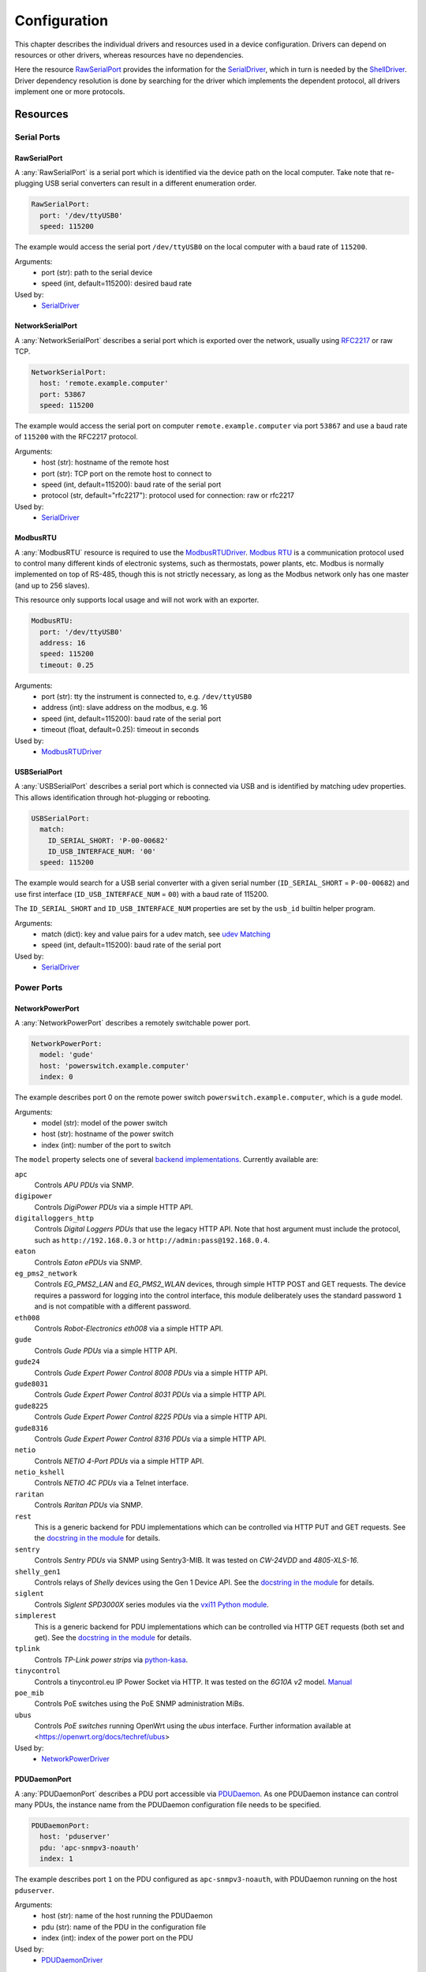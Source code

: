 Configuration
=============
This chapter describes the individual drivers and resources used in a device
configuration.
Drivers can depend on resources or other drivers, whereas resources
have no dependencies.

.. image:: res/config_graph.svg
   :width: 50%

Here the resource `RawSerialPort`_ provides the information for the
`SerialDriver`_, which in turn is needed by the `ShellDriver`_.
Driver dependency resolution is done by searching for the driver which
implements the dependent protocol, all drivers implement one or more protocols.

Resources
---------

Serial Ports
~~~~~~~~~~~~

RawSerialPort
+++++++++++++
A :any:`RawSerialPort` is a serial port which is identified via the device path
on the local computer.
Take note that re-plugging USB serial converters can result in a different
enumeration order.

.. code-block:: yaml

   RawSerialPort:
     port: '/dev/ttyUSB0'
     speed: 115200

The example would access the serial port ``/dev/ttyUSB0`` on the local computer
with a baud rate of ``115200``.

Arguments:
  - port (str): path to the serial device
  - speed (int, default=115200): desired baud rate

Used by:
  - `SerialDriver`_

NetworkSerialPort
+++++++++++++++++
A :any:`NetworkSerialPort` describes a serial port which is exported over the
network, usually using `RFC2217 <https://datatracker.ietf.org/doc/rfc2217/>`_
or raw TCP.

.. code-block:: yaml

   NetworkSerialPort:
     host: 'remote.example.computer'
     port: 53867
     speed: 115200

The example would access the serial port on computer
``remote.example.computer`` via port ``53867`` and use a baud rate of
``115200`` with the RFC2217 protocol.

Arguments:
  - host (str): hostname of the remote host
  - port (str): TCP port on the remote host to connect to
  - speed (int, default=115200): baud rate of the serial port
  - protocol (str, default="rfc2217"): protocol used for connection: raw or
    rfc2217

Used by:
  - `SerialDriver`_

ModbusRTU
+++++++++
A :any:`ModbusRTU` resource is required to use the `ModbusRTUDriver`_.
`Modbus RTU <https://en.wikipedia.org/wiki/Modbus>`_ is a communication
protocol used to control many different kinds of electronic systems, such as
thermostats, power plants, etc.
Modbus is normally implemented on top of RS-485, though this is not strictly
necessary, as long as the Modbus network only has one master (and up to 256
slaves).

This resource only supports local usage and will not work with an exporter.

.. code-block:: yaml

    ModbusRTU:
      port: '/dev/ttyUSB0'
      address: 16
      speed: 115200
      timeout: 0.25

Arguments:
  - port (str): tty the instrument is connected to, e.g. ``/dev/ttyUSB0``
  - address (int): slave address on the modbus, e.g. 16
  - speed (int, default=115200): baud rate of the serial port
  - timeout (float, default=0.25): timeout in seconds

Used by:
  - `ModbusRTUDriver`_

USBSerialPort
+++++++++++++
A :any:`USBSerialPort` describes a serial port which is connected via USB and
is identified by matching udev properties.
This allows identification through hot-plugging or rebooting.

.. code-block:: yaml

   USBSerialPort:
     match:
       ID_SERIAL_SHORT: 'P-00-00682'
       ID_USB_INTERFACE_NUM: '00'
     speed: 115200

The example would search for a USB serial converter with a given serial number
(``ID_SERIAL_SHORT`` = ``P-00-00682``) and use first interface
(``ID_USB_INTERFACE_NUM`` = ``00``) with a baud rate of 115200.

The ``ID_SERIAL_SHORT`` and ``ID_USB_INTERFACE_NUM`` properties are set by the
``usb_id`` builtin helper program.

Arguments:
  - match (dict): key and value pairs for a udev match, see `udev Matching`_
  - speed (int, default=115200): baud rate of the serial port

Used by:
  - `SerialDriver`_

Power Ports
~~~~~~~~~~~

NetworkPowerPort
++++++++++++++++
A :any:`NetworkPowerPort` describes a remotely switchable power port.

.. code-block:: yaml

   NetworkPowerPort:
     model: 'gude'
     host: 'powerswitch.example.computer'
     index: 0

The example describes port 0 on the remote power switch
``powerswitch.example.computer``, which is a ``gude`` model.

Arguments:
  - model (str): model of the power switch
  - host (str): hostname of the power switch
  - index (int): number of the port to switch

The ``model`` property selects one of several `backend implementations
<https://github.com/labgrid-project/labgrid/tree/master/labgrid/driver/power>`_.
Currently available are:

``apc``
  Controls *APU PDUs* via SNMP.

``digipower``
  Controls *DigiPower PDUs* via a simple HTTP API.

``digitalloggers_http``
  Controls *Digital Loggers PDUs* that use the legacy HTTP API. Note that
  host argument must include the protocol, such as
  ``http://192.168.0.3`` or ``http://admin:pass@192.168.0.4``.

``eaton``
  Controls *Eaton ePDUs* via SNMP.

``eg_pms2_network``
  Controls *EG_PMS2_LAN* and *EG_PMS2_WLAN* devices, through simple HTTP POST
  and GET requests. The device requires a password for logging into the
  control interface, this module deliberately uses the standard password ``1``
  and is not compatible with a different password.

``eth008``
  Controls *Robot-Electronics eth008* via a simple HTTP API.

``gude``
  Controls *Gude PDUs* via a simple HTTP API.

``gude24``
  Controls *Gude Expert Power Control 8008 PDUs* via a simple HTTP API.

``gude8031``
  Controls *Gude Expert Power Control 8031 PDUs* via a simple HTTP API.

``gude8225``
  Controls *Gude Expert Power Control 8225 PDUs* via a simple HTTP API.

``gude8316``
  Controls *Gude Expert Power Control 8316 PDUs* via a simple HTTP API.

``netio``
  Controls *NETIO 4-Port PDUs* via a simple HTTP API.

``netio_kshell``
  Controls *NETIO 4C PDUs* via a Telnet interface.

``raritan``
  Controls *Raritan PDUs* via SNMP.

``rest``
  This is a generic backend for PDU implementations which can be controlled via
  HTTP PUT and GET requests.
  See the `docstring in the module
  <https://github.com/labgrid-project/labgrid/blob/master/labgrid/driver/power/rest.py>`__
  for details.

``sentry``
  Controls *Sentry PDUs* via SNMP using Sentry3-MIB.
  It was tested on *CW-24VDD* and *4805-XLS-16*.

``shelly_gen1``
  Controls relays of *Shelly* devices using the Gen 1 Device API.
  See the `docstring in the module
  <https://github.com/labgrid-project/labgrid/blob/master/labgrid/driver/power/shelly_gen1.py>`__
  for details.

``siglent``
  Controls *Siglent SPD3000X* series modules via the `vxi11 Python module
  <https://pypi.org/project/python-vxi11/>`_.

``simplerest``
  This is a generic backend for PDU implementations which can be controlled via
  HTTP GET requests (both set and get).
  See the `docstring in the module
  <https://github.com/labgrid-project/labgrid/blob/master/labgrid/driver/power/simplerest.py>`__
  for details.

``tplink``
  Controls *TP-Link power strips* via `python-kasa
  <https://github.com/python-kasa/python-kasa>`_.

``tinycontrol``
  Controls a tinycontrol.eu IP Power Socket via HTTP.
  It was tested on the *6G10A v2* model.
  `Manual <https://tinycontrol.pl/media/documents/manual_IP_Power_Socket__6G10A_v2_LANLIS-010-015_En-1.pdf>`__

``poe_mib``
  Controls PoE switches using the PoE SNMP administration MiBs.

``ubus``
  Controls *PoE switches* running OpenWrt using the *ubus* interface.
  Further information available at <https://openwrt.org/docs/techref/ubus>

Used by:
  - `NetworkPowerDriver`_

PDUDaemonPort
+++++++++++++
A :any:`PDUDaemonPort` describes a PDU port accessible via `PDUDaemon
<https://github.com/pdudaemon/pdudaemon>`_.
As one PDUDaemon instance can control many PDUs, the instance name from the
PDUDaemon configuration file needs to be specified.

.. code-block:: yaml

   PDUDaemonPort:
     host: 'pduserver'
     pdu: 'apc-snmpv3-noauth'
     index: 1

The example describes port ``1`` on the PDU configured as
``apc-snmpv3-noauth``, with PDUDaemon running on the host ``pduserver``.

Arguments:
  - host (str): name of the host running the PDUDaemon
  - pdu (str): name of the PDU in the configuration file
  - index (int): index of the power port on the PDU

Used by:
  - `PDUDaemonDriver`_

YKUSHPowerPort
++++++++++++++
A :any:`YKUSHPowerPort` describes a *YEPKIT YKUSH* USB (HID) switchable USB
hub.

.. code-block:: yaml

   YKUSHPowerPort:
     serial: 'YK12345'
     index: 1

The example describes port 1 on the YKUSH USB hub with the
serial ``YK12345``.
Use ``ykushcmd -l`` to get your serial number.

Arguments:
  - serial (str): serial number of the YKUSH hub
  - index (int): number of the port to switch

Used by:
  - `YKUSHPowerDriver`_

NetworkYKUSHPowerPort
+++++++++++++++++++++
A :any:`NetworkYKUSHPowerPort` describes a `YKUSHPowerPort`_ available on a
remote computer.

USBPowerPort
++++++++++++
A :any:`USBPowerPort` describes a generic switchable USB hub as supported by
`uhubctl <https://github.com/mvp/uhubctl>`_.

.. code-block:: yaml

   USBPowerPort:
     match:
       ID_PATH: 'pci-0000:00:14.0-usb-0:2:1.0'
     index: 1

The example describes port 1 on the hub with the ID_PATH
``pci-0000:00:14.0-usb-0:2:1.0``.
(use ``udevadm info /sys/bus/usb/devices/...`` to find the ID_PATH value)

Arguments:
  - index (int): number of the port to switch
  - match (dict): key and value pairs for a udev match, see `udev Matching`_

Used by:
  - `USBPowerDriver`_

.. note::
   labgrid requires that the interface is contained in the ID_PATH.
   This usually means that the ID_PATH should end with ``:1.0``.
   Only this first interface is registered with the ``hub`` driver labgrid is
   looking for, paths without the interface will fail to match since they use
   the ``usb`` driver.

SiSPMPowerPort
++++++++++++++
A :any:`SiSPMPowerPort` describes a *GEMBIRD SiS-PM* as supported by
`sispmctl <https://sourceforge.net/projects/sispmctl/>`_.

.. code-block:: yaml

   SiSPMPowerPort:
     match:
       ID_PATH: 'platform-1c1a400.usb-usb-0:2'
     index: 1

The example describes port 1 on the hub with the ID_PATH
``platform-1c1a400.usb-usb-0:2``.

Arguments:
  - index (int): number of the port to switch
  - match (dict): key and value pairs for a udev match, see `udev Matching`_

Used by:
  - `SiSPMPowerDriver`_

TasmotaPowerPort
++++++++++++++++
A :any:`TasmotaPowerPort` resource describes a switchable `Tasmota
<https://tasmota.github.io/docs/>`_ power outlet accessed over *MQTT*.

.. code-block:: yaml

   TasmotaPowerPort:
     host: 'this.is.an.example.host.com'
     status_topic: 'stat/tasmota_575A2B/POWER'
     power_topic: 'cmnd/tasmota_575A2B/POWER'
     avail_topic: 'tele/tasmota_575A2B/LWT'

The example uses a *Mosquitto* server at ``this.is.an.example.host.com`` and
has the topics setup for a Tasmota power port that has the ID ``575A2B``.

Arguments:
  - host (str): hostname of the MQTT server
  - status_topic (str): topic that signals the current status as "ON" or "OFF"
  - power_topic (str): topic that allows switching the status between "ON" and
    "OFF"
  - avail_topic (str): topic that signals the availability of the Tasmota power
    outlet

Used by:
  - `TasmotaPowerDriver`_

Digital Outputs
~~~~~~~~~~~~~~~

ModbusTCPCoil
+++++++++++++
A :any:`ModbusTCPCoil` describes a coil accessible via *Modbus TCP*.

.. code-block:: yaml

   ModbusTCPCoil:
     host: '192.168.23.42'
     coil: 1

The example describes the coil with the address ``1`` on the Modbus TCP device
``192.168.23.42``.

Arguments:
  - host (str): hostname of the Modbus TCP server e.g. ``192.168.23.42:502``
  - coil (int): index of the coil, e.g. ``3``
  - invert (bool, default=False): whether the logic level is inverted
    (active-low)
  - write_multiple_coils (bool, default=False): whether to perform write
    using "write multiple coils" method instead of "write single coil"

Used by:
  - `ModbusCoilDriver`_

DeditecRelais8
++++++++++++++
A :any:`DeditecRelais8` describes a *Deditec USB GPO module* with 8 relays.

.. code-block:: yaml

   DeditecRelais8:
     index: 1
     invert: false
     match:
       ID_PATH: 'pci-0000:00:14.0-usb-0:2:1.0'

Arguments:
  - index (int): number of the relay to use
  - invert (bool, default=False): whether the logic level is inverted
    (active-low)
  - match (dict): key and value pairs for a udev match, see `udev Matching`_

Used by:
  - `DeditecRelaisDriver`_

OneWirePIO
++++++++++
A :any:`OneWirePIO` describes a *1-Wire* programmable I/O pin.

.. code-block:: yaml

   OneWirePIO:
     host: 'example.computer'
     path: '/29.7D6913000000/PIO.0'
     invert: false

The example describes a ``PIO.0`` at device address ``29.7D6913000000`` via the
1-Wire server on ``example.computer``.

Arguments:
  - host (str): hostname of the remote system running the 1-Wire server
  - path (str): path on the server to the programmable I/O pin
  - invert (bool, default=False): whether the logic level is inverted
    (active-low)

Used by:
  - `OneWirePIODriver`_

LXAIOBusPIO
+++++++++++
An :any:`LXAIOBusPIO` resource describes a single PIO pin on an LXAIOBusNode.

.. code-block:: yaml

   LXAIOBusPIO:
     host: 'localhost:8080'
     node: 'IOMux-00000003'
     pin: 'OUT0'
     invert: false

The example uses an lxa-iobus-server running on ``localhost:8080``, with node
``IOMux-00000003`` and pin ``OUT0``.

Arguments:
  - host (str): hostname with port of the lxa-io-bus server
  - node (str): name of the node to use
  - pin (str): name of the pin to use
  - invert (bool, default=False): whether to invert the pin

Used by:
  - `LXAIOBusPIODriver`_

NetworkLXAIOBusPIO
++++++++++++++++++
A :any:`NetworkLXAIOBusPIO` describes an `LXAIOBusPIO`_ exported over the network.

HIDRelay
++++++++
An :any:`HIDRelay` resource describes a single output of an HID protocol based
USB relays.
It currently supports the widely used *dcttech USBRelay* and *lctech LCUS*

.. code-block:: yaml

   HIDRelay:
     index: 2
     invert: false
     match:
       ID_PATH: 'pci-0000:00:14.0-usb-0:2:1.0'

Arguments:
  - index (int, default=1): number of the relay to use
  - invert (bool, default=False): whether to invert the relay
  - match (dict): key and value pairs for a udev match, see `udev Matching`_

Used by:
  - `HIDRelayDriver`_

HttpDigitalOutput
+++++++++++++++++
An :any:`HttpDigitalOutput` resource describes a generic digital output that
can be controlled via HTTP.

.. code-block:: yaml

   HttpDigitalOutput:
     url: 'http://host.example/some/endpoint'
     body_asserted: 'On'
     body_deasserted: 'Off'

The example assumes a simple scenario where the same URL is used for PUT
requests that set the output state and GET requests to get the current state.
It also assumes that the returned state matches either "On" or "Off" exactly.

The `HttpDigitalOutputDriver`_ also supports more advanced use cases where the
current state is fetched from another URL and is interpreted using regular
expressions.

Arguments:
  - url (str): URL to use for setting a new state
  - body_asserted (str): request body to send to assert the output
  - body_deasserted (str): request body to send to de-assert the output
  - method (str, default="PUT"): HTTP method to set a new state

  - url_get (str): optional, URL to use instead of ``url`` for getting the state
  - body_get_asserted (str): optional, regular expression that matches an asserted response body
  - body_get_deasserted (str): optional, regular expression that matches a de-asserted response body

Used by:
  - `HttpDigitalOutputDriver`_

NetworkHIDRelay
+++++++++++++++
A :any:`NetworkHIDRelay` describes an `HIDRelay`_ exported over the network.

SysfsGPIO
+++++++++

A :any:`SysfsGPIO` resource describes a GPIO line.

.. code-block:: yaml

   SysfsGPIO:
     index: 12

Arguments:
  - index (int): index of the GPIO line

Used by:
  - `GpioDigitalOutputDriver`_

MatchedSysfsGPIO
++++++++++++++++
A :any:`MatchedSysfsGPIO` describes a GPIO line, like a `SysfsGPIO`_.
The gpiochip is identified by matching udev properties. This allows
identification through hot-plugging or rebooting for controllers like
USB based gpiochips.

.. code-block:: yaml

   MatchedSysfsGPIO:
     match:
       '@SUBSYSTEM': 'usb'
       '@ID_SERIAL_SHORT': 'D38EJ8LF'
     pin: 0

The example would search for a USB gpiochip with the key `ID_SERIAL_SHORT`
and the value `D38EJ8LF` and use the pin 0 of this device.
The `ID_SERIAL_SHORT` property is set by the usb_id builtin helper program.

Arguments:
  - match (dict): key and value pairs for a udev match, see `udev Matching`_
  - pin (int): gpio pin number within the matched gpiochip.

Used by:
  - `GpioDigitalOutputDriver`_

NetworkService
~~~~~~~~~~~~~~
A :any:`NetworkService` describes a remote SSH connection.

.. code-block:: yaml

   NetworkService:
     address: 'example.computer'
     username: 'root'

The example describes a remote SSH connection to the computer
``example.computer`` with the username ``root``.
Set the optional password password property to make SSH login with a password
instead of the key file.

When used with ``labgrid-exporter``, the address can contain a device scope
suffix (such as ``%eth1``), which is especially useful with overlapping address
ranges or link-local IPv6 addresses.
In that case, the SSH connection will be proxied via the exporter, using
``socat`` and the ``labgrid-bound-connect`` sudo helper.
These and the sudo configuration needs to be prepared by the administrator.

Arguments:
  - address (str): hostname of the remote system
  - username (str): username used by SSH
  - password (str, default=""): password used by SSH
  - port (int, default=22): port used by SSH

Used by:
  - `SSHDriver`_

USBMassStorage
~~~~~~~~~~~~~~
A :any:`USBMassStorage` resource describes a USB memory stick or similar
device.

.. code-block:: yaml

   USBMassStorage:
     match:
       ID_PATH: 'pci-0000:06:00.0-usb-0:1.3.2:1.0-scsi-0:0:0:3'

Writing images to disk requires installation of ``dd`` or optionally
``bmaptool`` on the same system as the block device.

For mounting the file system and writing into it,
`PyGObject <https://pygobject.readthedocs.io/>`_ must be installed.
For Debian, the necessary packages are `python3-gi` and `gir1.2-udisks-2.0`.
This is not required for writing images to disks.

Arguments:
  - match (dict): key and value pairs for a udev match, see `udev Matching`_

Used by:
  - `USBStorageDriver`_

NetworkUSBMassStorage
~~~~~~~~~~~~~~~~~~~~~
A :any:`NetworkUSBMassStorage` resource describes a USB memory stick or similar
device available on a remote computer.

The NetworkUSBMassStorage can be used in test cases by calling the
``write_files()``, ``write_image()``, and ``get_size()`` functions.

SigrokDevice
~~~~~~~~~~~~
A :any:`SigrokDevice` resource describes a *Sigrok* device. To select a
specific device from all connected supported devices use the
`SigrokUSBDevice`_.

.. code-block:: yaml

   SigrokDevice:
     driver: 'fx2lafw'
     channels: 'D0=CLK,D1=DATA'

Arguments:
  - driver (str): name of the sigrok driver to use
  - channels (str): optional, channel mapping as described in the sigrok-cli
    man page

Used by:
  - `SigrokDriver`_

IMXUSBLoader
~~~~~~~~~~~~
An :any:`IMXUSBLoader` resource describes a USB device in the imx loader state.

.. code-block:: yaml

   IMXUSBLoader:
     match:
       ID_PATH: 'pci-0000:06:00.0-usb-0:1.3.2:1.0'

Arguments:
  - match (dict): key and value pairs for a udev match, see `udev Matching`_

Used by:
  - `IMXUSBDriver`_
  - `UUUDriver`_
  - `BDIMXUSBDriver`_

MXSUSBLoader
~~~~~~~~~~~~
An :any:`MXSUSBLoader` resource describes a USB device in the *MXS loader
state*.

.. code-block:: yaml

   MXSUSBLoader:
     match:
       ID_PATH: 'pci-0000:06:00.0-usb-0:1.3.2:1.0'

Arguments:
  - match (dict): key and value pairs for a udev match, see `udev Matching`_

Used by:
  - `MXSUSBDriver`_
  - `IMXUSBDriver`_
  - `UUUDriver`_

RKUSBLoader
~~~~~~~~~~~
An :any:`RKUSBLoader` resource describes a USB device in the *Rockchip loader
state*.

.. code-block:: yaml

   RKUSBLoader:
     match:
       ID_PATH: 'pci-0000:06:00.0-usb-0:1.3.2:1.0'

Arguments:
  - match (dict): key and value pairs for a udev match, see `udev Matching`_

Used by:
  - `RKUSBDriver`_

SamsungUSBLoader
~~~~~~~~~~~~~~~~
A :any:`SamsungUSBLoader` resource describes a USB device in the *Samsung
loader state*.

.. code-block:: yaml

   SamsungUSBLoader:
     ## hub d4
     match:
       ID_PATH: pci-0000:03:00.2-usb-0:4.2.4

Arguments:
  - match (dict): key and value pairs for a udev match, see `udev Matching`_

Used by:
  - `SamsungUSBDriver`_

SunxiUSBLoader
~~~~~~~~~~~~~~
A :any:`SunxiUSBLoader` resource describes a USB device in the *Allwinner
loader state*.

.. code-block:: yaml

   SunxiUSBLoader:
     ## hub a12
     match:
       'ID_PATH': 'pci-0000:00:14.0-usb-0:10.4.4:1.0'

Arguments:
  - match (dict): key and value pairs for a udev match, see `udev Matching`_

Used by:
  - `SunxiUSBDriver`_

TegraUSBLoader
~~~~~~~~~~~~~~
A :any:`TegraUSBLoader` resource describes a USB device in the *Tegra
loader state*.

.. code-block:: yaml

   TegraUSBLoader:
     ## hub e9
     ## 1-5.1.2.2
     match:
       'ID_PATH': 'pci-0000:03:00.2-usb-0:3.4.1'

Arguments:
  - match (dict): key and value pairs for a udev match, see `udev Matching`_

Used by:
  - `TegraUSBDriver`_

NetworkMXSUSBLoader
~~~~~~~~~~~~~~~~~~~
A :any:`NetworkMXSUSBLoader` describes an `MXSUSBLoader`_ available on a remote
computer.

NetworkIMXUSBLoader
~~~~~~~~~~~~~~~~~~~
A :any:`NetworkIMXUSBLoader` describes an `IMXUSBLoader`_ available on a remote
computer.

NetworkRKUSBLoader
~~~~~~~~~~~~~~~~~~
A :any:`NetworkRKUSBLoader` describes an `RKUSBLoader`_ available on a remote
computer.

NetworkSamsungUSBLoader
~~~~~~~~~~~~~~~~~~~~~~~
A :any:`NetworkSamsungUSBLoader` describes a `SamsungUSBLoader`_ available on a
remote computer.

NetworkSunxiUSBLoader
~~~~~~~~~~~~~~~~~~~~~
A :any:`NetworkSunxiUSBLoader` describes a `SunxiUSBLoader`_ available on a
remote computer.

NetworkTegraUSBLoader
~~~~~~~~~~~~~~~~~~~~~
A :any:`NetworkTegraUSBLoader` describes a `TegraUSBLoader`_ available on a
remote computer.

AndroidUSBFastboot
~~~~~~~~~~~~~~~~~~
An :any:`AndroidUSBFastboot` resource describes a USB device in the *Fastboot
state*.
Previously, this resource was named AndroidFastboot and this name still
supported for backwards compatibility.

.. code-block:: yaml

   AndroidUSBFastboot:
     match:
       ID_PATH: 'pci-0000:06:00.0-usb-0:1.3.2:1.0'

Arguments:
  - usb_vendor_id (str, default="1d6b"): USB vendor ID to be compared with the
    ``ID_VENDOR_ID`` udev property
  - usb_product_id (str, default="0104"): USB product ID, to be compared with
    the ``ID_MODEL_ID`` udev property
  - match (dict): key and value pairs for a udev match, see `udev Matching`_

Used by:
  - `AndroidFastbootDriver`_

AndroidNetFastboot
~~~~~~~~~~~~~~~~~~
An :any:`AndroidNetFastboot` resource describes a network device in *Fastboot
state*.

.. code-block:: yaml

   AndroidNetFastboot:
     address: '192.168.23.42'

Arguments:
  - address (str): ip address of the fastboot device
  - port (int, default=5554): udp/tcp fastboot port that is used in the
    device. (e.g. Barebox uses port 5554)
  - protocol (str, default="udp"): which protocol should be used when issuing
    fastboot commands. (Barebox supports currently only the udp protocol)

Used by:
  - `AndroidFastbootDriver`_

DFUDevice
~~~~~~~~~
A :any:`DFUDevice` resource describes a USB device in DFU (Device Firmware
Upgrade) mode.

.. code-block:: yaml

   DFUDevice:
     match:
       ID_PATH: 'pci-0000:06:00.0-usb-0:1.3.2:1.0'

Arguments:
  - match (dict): key and value pairs for a udev match, see `udev Matching`_

Used by:
  - `DFUDriver`_

NetworkInterface
~~~~~~~~~~~~~~~~
A :any:`NetworkInterface` resource describes a network adapter (such as
Ethernet or WiFi)

.. code-block:: yaml

   NetworkInterface:
     ifname: 'eth0'

Arguments:
  - ifname (str): name of the interface

Used by:
  - `NetworkInterfaceDriver`_
  - `RawNetworkInterfaceDriver`_

USBNetworkInterface
~~~~~~~~~~~~~~~~~~~
A :any:`USBNetworkInterface` resource describes a USB network adapter (such as
Ethernet or WiFi)

.. code-block:: yaml

   USBNetworkInterface:
     match:
       ID_PATH: 'pci-0000:06:00.0-usb-0:1.3.2:1.0'

Arguments:
  - match (dict): key and value pairs for a udev match, see `udev Matching`_

Used by:
  - `NetworkInterfaceDriver`_
  - `RawNetworkInterfaceDriver`_

RemoteNetworkInterface
~~~~~~~~~~~~~~~~~~~~~~
A :any:`RemoteNetworkInterface` resource describes a `NetworkInterface`_ or
`USBNetworkInterface`_ resource available on a remote computer.

AlteraUSBBlaster
~~~~~~~~~~~~~~~~
An :any:`AlteraUSBBlaster` resource describes an Altera USB blaster.

.. code-block:: yaml

   AlteraUSBBlaster:
     match:
       ID_PATH: 'pci-0000:06:00.0-usb-0:1.3.2:1.0'

Arguments:
  - match (dict): key and value pairs for a udev match, see `udev Matching`_

Used by:
  - `OpenOCDDriver`_
  - `QuartusHPSDriver`_

USBDebugger
~~~~~~~~~~~
A :any:`USBDebugger` resource describes a JTAG USB adapter (for example an
*FTDI FT2232H*).

.. code-block:: yaml

   USBDebugger:
     match:
       ID_PATH: 'pci-0000:00:10.0-usb-0:1.4'

Arguments:
  - match (dict): key and value pairs for a udev match, see `udev Matching`_

Used by:
  - `OpenOCDDriver`_

Servo
~~~~~
A :any:`Servo` resource describes a ChromiumOS
`servo board <https://chromium.googlesource.com/chromiumos/third_party/hdctools/+/HEAD/docs/servo.md>`_
used to control a single DUT. The servo board is connected over USB
and has a unique serial number. A 'servod' daemon takes care of communicating
with servo. It supports all versions of the servo board.

If servod and dut-control are not on your path, set the ``HDCTOOLS`` environment
variable to the correct path.

Note: servod must run as root so you should set up password-less sudo access,
for example by :

.. code-block:: bash

  echo "user ALL=(root) NOPASSWD: /path/to/servod" |sudo tee /etc/sudoers.d/servod
  echo "user ALL=(root) NOPASSWD: /usr/bin/chmod a+rw	/dev/pts*" |sudo tee -a /etc/sudoers.d/servod

Replace 'user' with the username you use to run the exporter. Set the path to
servod correctly. The second line allows the /dev/pts files used by servod to
be accessed by anyone.

To use the Servo resource, install the
`hcdtools <https://chromium.googlesource.com/chromiumos/platform/standalone-hdctools>`_
package on each machine that has servo boards attached.

Note: The Servo resource should appear before resource which use it, such as
`ServoSerialPort`_.

Arguments:
  - servo_name (str): A name used to refer to this servo board. This can be
    anything, so long as it is unique among the Servo resources. Since there
    is one servo for each DUT, it is common to use the target name as the
    servo name.
  - serial (str): Serial number of the servo board
  - port (int): Port number to allocate to the servo board. This is typically
    something in the 9900-9999 range. The port must be unique to the exporter
    which has the servo board. It is recommended to use unique port numbers
    across your entire lab, to avoid confusion
  - board (str): Name of the board that the servo is connected to. This is a
    ChromiumOS code name. It provides hints as to any quirks of the particular
    board. Generally these are not relevant to Labgrid. If the board is
    unknown or not supported, it is silently ignored.

Used by:
  - `ServoDriver`_

.. code-block:: yaml

   Servo:
     servo_name: snow
     serial: 911416-00558
     port: 9906
     board: daisy

NetworkServo
~~~~~~~~~~~~
A :any:`NetworkServo` resource describes a `Servo`_ available
on a remote computer.

ServoSerialPort
~~~~~~~~~~~~~~~
A :any:`ServoSerialPort` resource describes a DUT serial port accessible via
a `Servo`_ board. Only the AP UART is supported.

Arguments:
  - servo_name (str): A name used to refer to the servo board providing the
    serial port. It must match the name in a `Servo`_ reousrce.

.. code-block:: yaml

   ServoSerialPort:
     servo_name: snow

ServoReset
~~~~~~~~~~
A :any:`ServoReset` resource describes a reset signal accessible via a `Servo`_
board. This can be used to reset the DUT.

Arguments:
  - servo_name (str): A name used to refer to the servo board providing the
    serial port. It must match the name in a `Servo`_ reousrce.

.. code-block:: yaml

   ServoReset:
     servo_name: snow

NetworkServoReset
~~~~~~~~~~~~~~~~~
A :any:`NetworkServoReset` resource describes a `ServoReset`_ available
on a remote computer.

ServoRecovery
~~~~~~~~~~~~~
A :any:`ServoRecovery` resource describes a reset signal accessible via a
`Servo`_ board. This can be used to place the DUT in SoC-recovery mode, so that
the boot ROM can be accessed over USB, for firmware download.

Arguments:
  - servo_name (str): A name used to refer to the servo board providing the
    serial port. It must match the name in a `Servo`_ reousrce.

.. code-block:: yaml

   ServoRecovery:
     servo_name: snow

NetworkServoRecovery
~~~~~~~~~~~~~~~~~~~~
A :any:`NetworkServoRecovery` resource describes a `ServoRecovery`_ available
on a remote computer.

SNMPEthernetPort
~~~~~~~~~~~~~~~~
A :any:`SNMPEthernetPort` resource describes a port on an Ethernet switch,
which is accessible via SNMP.

.. code-block:: yaml

   SNMPEthernetPort:
     switch: 'switch-012'
     interface: '17'

Arguments:
  - switch (str): host name of the Ethernet switch
  - interface (str): interface name

Used by:
  - None

SigrokUSBDevice
~~~~~~~~~~~~~~~
A :any:`SigrokUSBDevice` resource describes a *Sigrok* USB device.

.. code-block:: yaml

   SigrokUSBDevice:
     driver: 'fx2lafw'
     channels: 'D0=CLK,D1=DATA'
     match:
       ID_PATH: 'pci-0000:06:00.0-usb-0:1.3.2:1.0'

Arguments:
  - driver (str): name of the sigrok driver to use
  - channels (str): optional, channel mapping as described in the sigrok-cli
    man page
  - match (dict): key and value pairs for a udev match, see `udev Matching`_

Used by:
  - `SigrokDriver`_

NetworkSigrokUSBDevice
~~~~~~~~~~~~~~~~~~~~~~
A :any:`NetworkSigrokUSBDevice` resource describes a *Sigrok* USB device
connected to a host which is exported over the network.
The `SigrokDriver`_ will access it via SSH.

SigrokUSBSerialDevice
~~~~~~~~~~~~~~~~~~~~~
A :any:`SigrokUSBSerialDevice` resource describes a *Sigrok* device which
communicates over a USB serial port instead of being a USB device itself (see
`SigrokUSBDevice`_ for that case).

.. code-block:: yaml

   SigrokUSBSerialDevice:
     driver: 'manson-hcs-3xxx'
     match:
       '@ID_SERIAL_SHORT': 'P-00-02389'

Arguments:
  - driver (str): name of the sigrok driver to use
  - channels (str): optional, channel mapping as described in the
    ``sigrok-cli`` man page
  - match (dict): key and value pairs for a udev match, see `udev Matching`_

Used by:
  - `SigrokPowerDriver`_
  - `SigrokDmmDriver`_

USBSDMuxDevice
~~~~~~~~~~~~~~
A :any:`USBSDMuxDevice` resource describes a Pengutronix
`USB-SD-Mux <https://www.pengutronix.de/de/2017-10-23-usb-sd-mux-automated-sd-card-juggler.html>`_
device.

.. code-block:: yaml

   USBSDMuxDevice:
     match:
       '@ID_PATH': 'pci-0000:00:14.0-usb-0:1.2'

Arguments:
  - match (dict): key and value pairs for a udev match, see `udev Matching`_

Used by:
  - `USBSDMuxDriver`_
  - `USBStorageDriver`_

NetworkUSBSDMuxDevice
~~~~~~~~~~~~~~~~~~~~~
A :any:`NetworkUSBSDMuxDevice` resource describes a `USBSDMuxDevice`_ available
on a remote computer.

LXAUSBMux
~~~~~~~~~
An :any:`LXAUSBMux` resource describes a *Linux Automation GmbH USB-Mux* device.

.. code-block:: yaml

   LXAUSBMux:
     match:
       '@ID_PATH': 'pci-0000:00:14.0-usb-0:1.2'

Arguments:
  - match (dict): key and value pairs for a udev match, see `udev Matching`_

Used by:
  - `LXAUSBMuxDriver`_

NetworkLXAUSBMux
~~~~~~~~~~~~~~~~
A :any:`NetworkLXAUSBMux` resource describes an `LXAUSBMux`_ available on a
remote computer.

USBSDWireDevice
~~~~~~~~~~~~~~~
A :any:`USBSDWireDevice` resource describes a Tizen
`SD Wire device <https://wiki.tizen.org/SDWire>`_.

.. code-block:: yaml

   USBSDWireDevice:
     match:
       '@ID_PATH': 'pci-0000:00:14.0-usb-0:1.2'

Arguments:
  - match (dict): key and value pairs for a udev match, see `udev Matching`_

Used by:
  - `USBSDWireDriver`_
  - `USBStorageDriver`_

NetworkUSBSDWireDevice
~~~~~~~~~~~~~~~~~~~~~~
A :any:`NetworkUSBSDWireDevice` resource describes a `USBSDWireDevice`_ available
on a remote computer.

USBVideo
~~~~~~~~
A :any:`USBVideo` resource describes a USB video camera which is supported by a
Video4Linux2 (v4l2) kernel driver.

.. code-block:: yaml

   USBVideo:
     match:
       '@ID_PATH': 'pci-0000:00:14.0-usb-0:1.2'

Arguments:
  - match (dict): key and value pairs for a udev match, see `udev Matching`_

Used by:
  - `USBVideoDriver`_

NetworkUSBVideo
~~~~~~~~~~~~~~~
A :any:`NetworkUSBVideo` resource describes a `USBVideo`_ resource available
on a remote computer.

USBAudioInput
~~~~~~~~~~~~~
A :any:`USBAudioInput` resource describes a USB audio input which is supported
by an ALSA kernel driver.

.. code-block:: yaml

   USBAudioInput:
     match:
       ID_PATH: 'pci-0000:00:14.0-usb-0:3:1.0'

Arguments:
  - index (int, default=0): ALSA PCM device number (as in
    ``hw:CARD=<card>,DEV=<index>``)
  - match (dict): key and value pairs for a udev match, see `udev Matching`_

Used by:
  - `USBAudioInputDriver`_

NetworkUSBAudioInput
~~~~~~~~~~~~~~~~~~~~
A :any:`NetworkUSBAudioInput` resource describes a `USBAudioInput`_ resource
available on a remote computer.

USBTMC
~~~~~~
A :any:`USBTMC` resource describes an oscilloscope connected via the *USB TMC
protocol*.
The low-level communication is handled by the "usbtmc" kernel driver.

.. code-block:: yaml

   USBTMC:
     match:
       '@ID_PATH': 'pci-0000:00:14.0-usb-0:1.2'

Arguments:
  - match (dict): key and value pairs for a udev match, see `udev Matching`_

A udev rules file may be needed to allow access for non-root users:

.. code-block:: none

   DRIVERS=="usbtmc", MODE="0660", GROUP="plugdev"

Used by:
  - `USBTMCDriver`_

NetworkUSBTMC
~~~~~~~~~~~~~
A :any:`NetworkUSBTMC` resource describes a `USBTMC`_ resource available
on a remote computer.

Flashrom
~~~~~~~~
A :any:`Flashrom` resource is used to configure the parameters to a local
installed flashrom instance.
It is assumed that flashrom is installed on the host and the executable is
configured in:

.. code-block:: yaml

  tools:
    flashrom: '/usr/sbin/flashrom'

Arguments:
  - programmer (str): programmer device as described in ``-p, --programmer`` in
    ``man 8 flashrom``

The resource must configure which programmer to use and the parameters to the
programmer.
The programmer parameter is passed directly to the flashrom bin hence
``man 8 flashrom`` can be used for reference.
Below an example where the local spidev is used.

.. code-block:: yaml

  Flashrom:
    programmer: 'linux_spi:dev=/dev/spidev0.1,spispeed=30000'

Used by:
  - `FlashromDriver`_

NetworkFlashrom
~~~~~~~~~~~~~~~
A :any:`NetworkFlashrom` describes a `Flashrom`_ available on a remote computer.

USBFlashableDevice
~~~~~~~~~~~~~~~~~~
A :any:`USBFlashableDevice` represents an "opaque" USB device used by custom
flashing programs.
There is usually not anything useful that can be done with the interface other
than running a flashing program with `FlashScriptDriver`_.

.. note::
   This resource is only intended to be used as a last resort when it is
   impossible or impractical to use a different resource

.. code-block:: yaml

   USBFlashableDevice:
     match:
       SUBSYSTEM: 'usb'
       ID_SERIAL: '1234'

Arguments:
  - match (dict): key and value pairs for a udev match, see `udev Matching`_

Used by:
  - `FlashScriptDriver`_

NetworkUSBFlashableDevice
~~~~~~~~~~~~~~~~~~~~~~~~~
A :any:`NetworkUSBFlashableDevice` resource describes a `USBFlashableDevice`_
resource available on a remote computer

DediprogFlasher
~~~~~~~~~~~~~~~
A :any:`DediprogFlasher` resource is used to configure the parameters to a
locally installed dpmcd instance.
It is assumed that dpcmd is installed on the host and the executable can be
configured via:

.. code-block:: yaml

  tools:
    dpcmd: '/usr/sbin/dpcmd'

Arguments:
  - vcc (str): ``3.5V``, ``2.5V`` or ``1.8V``.

For instance, to flash using 3.5 V VCC:

.. code-block:: yaml

  DediprogFlasher:
    vcc: '3.5V'

Used by:
  - `DediprogFlashDriver`_

NetworkDediprogFlasher
~~~~~~~~~~~~~~~~~~~~~~
A :any:`NetworkDediprogFlasher` describes a `DediprogFlasher`_ available on a
remote computer.

SFEmulator
~~~~~~~~~~
A :any:`SFEmulator` resource is used to configure the parameters for a
SPI-flash emulator. This allows a DUT's SPI flash to be replaced or
overridden with a USB-connected emulator, which is much faster to load than
reprogramming the DUT's actual SPI flash.

So far only the Dediprog EM100-PRO is supported, so there is no 'model' property
defined.

Arguments:
  - serial (str): Serial number of the device
  - chip (str): SPI-flash chip to emulate

.. code-block:: yaml

  SFEmulator:
    serial: DP025143
    chip: W25Q64CV

Used by:
  - `SFEmulatorDriver`_

NetworkSFEmulator
~~~~~~~~~~~~~~~~~
A :any:`NetworkSFEmulator` describes a `SFEmulator`_ available on a
remote computer.

XenaManager
~~~~~~~~~~~
A :any:`XenaManager` resource describes a *Xena Manager* instance which is the
instance the `XenaDriver`_ must connect to in order to configure a Xena
chassis.

.. code-block:: yaml

   XenaManager:
     hostname: 'example.computer'

Arguments:
  - hostname (str): hostname or IP of the management address of the Xena tester

Used by:
  - `XenaDriver`_

PyVISADevice
~~~~~~~~~~~~
A :any:`PyVISADevice` resource describes a test stimuli device controlled by
PyVISA.
Such device could be a signal generator.

.. code-block:: yaml

   PyVISADevice:
     type: 'TCPIP'
     url: '192.168.110.11'

Arguments:
  - type (str): device resource type following the PyVISA resource syntax, e.g.
    ASRL, TCPIP...
  - url (str): device identifier on selected resource, e.g. <ip> for TCPIP
    resource
  - backend (str): optional, Visa library backend, e.g. '@sim' for pyvisa-sim backend

Used by:
  - `PyVISADriver`_

HTTPVideoStream
~~~~~~~~~~~~~~~
An :any:`HTTPVideoStream` resource describes an IP video stream over HTTP or HTTPS.

.. code-block:: yaml

   HTTPVideoStream:
     url: 'http://192.168.110.11/0.ts'

Arguments:
  - url (str): URI of the IP video stream

Used by:
  - `HTTPVideoDriver`_

Providers
~~~~~~~~~
Providers describe directories that are accessible by the target over a
specific protocol.
This is useful for software installation in the bootloader (via TFTP) or
downloading update artifacts under Linux (via HTTP).

They are used with the :any:`ManagedFile` helper, which ensures that the file
is available on the server. For HTTP and TFTP, a symlink from the internal
directory to the uploaded file is created.
The path for the target is generated by replacing the internal prefix with the
external prefix.
For NFS, it is assumed that ``/var/cache/labgrid`` is exported.
The information required for mounting and accessing staged files are returned,
see below.

For now, the TFTP/NFS/HTTP server needs to be configured before using it from
labgrid.

TFTPProvider
++++++++++++
A :any:`TFTPProvider` resource describes a TFTP server.

.. code-block:: yaml

   TFTPProvider:
     internal: '/srv/tftp/board-23/'
     external: 'board-23/'

Arguments:
  - internal (str): path prefix to the local directory accessible by the target
  - external (str): corresponding path prefix for use by the target

Used by:
  - `TFTPProviderDriver`_

HTTPProvider
++++++++++++
An :any:`HTTPProvider` resource describes an HTTP server.

.. code-block:: yaml

   HTTPProvider:
     internal: '/srv/www/board-23/'
     external: 'http://192.168.1.1/board-23/'

Arguments:
  - internal (str): path prefix to the local directory accessible by the target
  - external (str): corresponding path prefix for use by the target

Used by:
  - `HTTPProviderDriver`_

NFSProvider
+++++++++++
An :any:`NFSProvider` resource describes an NFS server.

.. code-block:: yaml

   NFSProvider: {}

Arguments:
  - None

Used by:
  - `NFSProviderDriver`_

RemoteTFTPProvider
++++++++++++++++++
A :any:`RemoteTFTPProvider` describes a `TFTPProvider`_ resource available on
a remote computer.

.. code-block:: yaml

   RemoteTFTPProvider
     host: 'tftphost'
     internal: '/srv/tftp/board-23/'
     external: 'board-23/'

Arguments:
  - host (str): hostname of the remote host
  - internal (str): path prefix to the TFTP root directory on ``host``
  - external (str): corresponding path prefix for use by the target

Used by:
  - `TFTPProviderDriver`_

RemoteHTTPProvider
++++++++++++++++++
A :any:`RemoteHTTPProvider` describes an `HTTPProvider`_ resource available on
a remote computer.

.. code-block:: yaml

   RemoteHTTPProvider:
     host: 'httphost'
     internal: '/srv/www/board-23/'
     external: 'http://192.168.1.1/board-23/'

Arguments:
  - host (str): hostname of the remote host
  - internal (str): path prefix to the HTTP root directory on ``host``
  - external (str): corresponding path prefix for use by the target

Used by:
  - `HTTPProviderDriver`_

RemoteNFSProvider
+++++++++++++++++
A :any:`RemoteNFSProvider` describes an `NFSProvider`_ resource available on a
remote computer.

.. code-block:: yaml

   RemoteNFSProvider:
     host: 'nfshost'

Arguments:
  - host (str): hostname of the remote host

Used by:
  - `NFSProviderDriver`_

RemotePlace
~~~~~~~~~~~
A :any:`RemotePlace` describes a set of resources attached to a labgrid remote
place.

.. code-block:: yaml

   RemotePlace:
     name: 'example-place'

The example describes the remote place ``example-place``. It will connect to the
labgrid remote coordinator, wait until the resources become available and expose
them to the internal environment.

Arguments:
  - name (str): name or pattern of the remote place

Used by:
  - potentially all drivers

DockerDaemon
~~~~~~~~~~~~
A :any:`DockerDaemon` describes where to contact a *docker daemon* process.
DockerDaemon also participates in managing `NetworkService`_ instances
created through interaction with that daemon.

.. code-block:: yaml

   DockerDaemon:
     docker_daemon_url: 'unix://var/run/docker.sock'

The example describes a docker daemon accessible via the
``/var/run/docker.sock`` unix socket. When used by a `DockerDriver`_, the
`DockerDriver`_ will first create a docker container which the
DockerDaemon resource will subsequently use to create one/more
`NetworkService`_ instances - as specified by `DockerDriver`_ configuration.
Each `NetworkService`_ instance corresponds to a network service running inside
the container.

Moreover, DockerDaemon will remove any hanging containers if
DockerDaemon is used several times in a row - as is the case when
executing test suites. Normally `DockerDriver`_ - when deactivated -
cleans up the created docker container; programming errors, keyboard
interrupts or unix kill signals may lead to hanging containers, however;
therefore auto-cleanup is important.

Arguments:
  - docker_daemon_url (str): url of the daemon to use for this target

Used by:
  - `DockerDriver`_

.. _udev-matching:

udev Matching
~~~~~~~~~~~~~
labgrid allows the exporter (or the client-side environment) to match resources
via udev rules.
Any udev property key and value can be used, path matching USB devices is
allowed as well.
The udev resources become available as soon as they are plugged into the
computer running the exporter.

The initial matching and monitoring for udev events is handled by the
:any:`UdevManager` class.
This manager is automatically created when a resource derived from
:any:`USBResource` (such as :any:`USBSerialPort`, :any:`IMXUSBLoader` or
:any:`AndroidUSBFastboot`) is instantiated.

To identify the kernel device which corresponds to a configured `USBResource`,
each existing (and subsequently added) kernel device is matched against the
configured resources.
This is based on a list of `match entries` which must all be tested
successfully against the potential kernel device.
Match entries starting with an ``@`` are checked against the device's parents
instead of itself; here one matching parent causes the check to be successful.

A given `USBResource` class has builtin match entries that are checked first,
for example that the ``SUBSYSTEM`` is ``tty`` as in the case of the
:any:`USBSerialPort`.
Only if these succeed, match entries provided by the user for the resource
instance are considered.

In addition to the properties reported by ``udevadm monitor --udev
--property``, elements of the ``ATTR(S){}`` dictionary (as shown by ``udevadm
info <device> -a``) are useable as match keys.
Finally ``sys_name`` allows matching against the name of the directory in
sysfs.
All match entries must succeed for the device to be accepted.

labgrid provides a small utility called ``labgrid-suggest`` which will
output the proper YAML formatted snippets for you.
These snippets can be added under the resource key in an environment
configuration or under their own entries in an exporter configuration file.

As the USB bus number can change depending on the kernel driver initialization
order, it is better to use the ``ID_PATH`` instead of ``sys_name`` for USB
devices.

In the default udev configuration, ``ID_PATH`` is not available for all USB
devices, but that can be changed by creating a udev rules file:

.. code-block:: none

  SUBSYSTEMS=="usb", IMPORT{builtin}="path_id"

The following examples show how to use the udev matches for some common
use-cases.

Matching a USB Serial Converter on a Hub Port
+++++++++++++++++++++++++++++++++++++++++++++
This will match any USB serial converter connected below the hub port 1.2.5.5
on bus 1.
The ``ID_PATH`` value corresponds to the hierarchy of buses and ports as shown
with ``udevadm info /dev/ttyUSB0``.

.. code-block:: yaml

  USBSerialPort:
    match:
      '@ID_PATH': 'pci-0000:05:00.0-usb-0:1.2.5.5'

Note the ``@`` in the ``@ID_PATH`` match, which applies this match to the
device's parents instead of directly to itself.
This is necessary for the `USBSerialPort`_ because we actually want to find the
``ttyUSB?`` device below the USB serial converter device.

Matching an Android USB Fastboot Device
+++++++++++++++++++++++++++++++++++++++
In this case, we want to match the USB device on that port directly, so we
don't use a parent match.

.. code-block:: yaml

  AndroidUSBFastboot:
    match:
      ID_PATH: 'pci-0000:05:00.0-usb-0:1.2.3'

Matching a Specific UART in a Dual-Port Adapter
+++++++++++++++++++++++++++++++++++++++++++++++
On this board, the serial console is connected to the second port of an
on-board dual-port USB-UART.
The board itself is connected to the bus 3 and port path ``10.2.2.2``.
The correct value can be shown by running ``udevadm info /dev/ttyUSB9`` in our
case:

.. code-block:: bash
  :emphasize-lines: 21

  $ udevadm info /dev/ttyUSB9
  P: /devices/pci0000:00/0000:00:14.0/usb3/3-10/3-10.2/3-10.2.2/3-10.2.2.2/3-10.2.2.2:1.1/ttyUSB9/tty/ttyUSB9
  N: ttyUSB9
  S: serial/by-id/usb-FTDI_Dual_RS232-HS-if01-port0
  S: serial/by-path/pci-0000:00:14.0-usb-0:10.2.2.2:1.1-port0
  E: DEVLINKS=/dev/serial/by-id/usb-FTDI_Dual_RS232-HS-if01-port0 /dev/serial/by-path/pci-0000:00:14.0-usb-0:10.2.2.2:1.1-port0
  E: DEVNAME=/dev/ttyUSB9
  E: DEVPATH=/devices/pci0000:00/0000:00:14.0/usb3/3-10/3-10.2/3-10.2.2/3-10.2.2.2/3-10.2.2.2:1.1/ttyUSB9/tty/ttyUSB9
  E: ID_BUS=usb
  E: ID_MODEL=Dual_RS232-HS
  E: ID_MODEL_ENC=Dual\x20RS232-HS
  E: ID_MODEL_FROM_DATABASE=FT2232C Dual USB-UART/FIFO IC
  E: ID_MODEL_ID=6010
  E: ID_PATH=pci-0000:00:14.0-usb-0:10.2.2.2:1.1
  E: ID_PATH_TAG=pci-0000_00_14_0-usb-0_10_2_2_2_1_1
  E: ID_REVISION=0700
  E: ID_SERIAL=FTDI_Dual_RS232-HS
  E: ID_TYPE=generic
  E: ID_USB_DRIVER=ftdi_sio
  E: ID_USB_INTERFACES=:ffffff:
  E: ID_USB_INTERFACE_NUM=01
  E: ID_VENDOR=FTDI
  E: ID_VENDOR_ENC=FTDI
  E: ID_VENDOR_FROM_DATABASE=Future Technology Devices International, Ltd
  E: ID_VENDOR_ID=0403
  E: MAJOR=188
  E: MINOR=9
  E: SUBSYSTEM=tty
  E: TAGS=:systemd:
  E: USEC_INITIALIZED=9129609697

We use the ``ID_USB_INTERFACE_NUM`` to distinguish between the two ports:

.. code-block:: yaml

  USBSerialPort:
    match:
      '@ID_PATH': 'pci-0000:05:00.0-usb-2:10.2.2.2'
      ID_USB_INTERFACE_NUM: '01'

Matching a USB UART by Serial Number
++++++++++++++++++++++++++++++++++++
Most of the USB serial converters in our lab have been programmed with unique
serial numbers.
This makes it easy to always match the same one even if the USB topology
changes or a board has been moved between host systems.

.. code-block:: yaml

  USBSerialPort:
    match:
      ID_SERIAL_SHORT: 'P-00-03564'

To check if your device has a serial number, you can use ``udevadm info``:

.. code-block:: bash

  $ udevadm info /dev/ttyUSB5 | grep SERIAL_SHORT
  E: ID_SERIAL_SHORT=P-00-03564

In the background, the additional properties are provided by the builtin ``usb_id``
udev helper::

  $ udevadm test-builtin usb_id /sys/class/tty/ttyUSB0
  Load module index
  Parsed configuration file /lib/systemd/network/99-default.link
  Parsed configuration file /lib/systemd/network/73-usb-net-by-mac.link
  Created link configuration context.
  ID_VENDOR=Silicon_Labs
  ID_VENDOR_ENC=Silicon\x20Labs
  ID_VENDOR_ID=10c4
  ID_MODEL=CP2102_USB_to_UART_Bridge_Controller
  ID_MODEL_ENC=CP2102\x20USB\x20to\x20UART\x20Bridge\x20Controller
  ID_MODEL_ID=ea60
  ID_REVISION=0100
  ID_SERIAL=Silicon_Labs_CP2102_USB_to_UART_Bridge_Controller_P-00-03564
  ID_SERIAL_SHORT=P-00-03564
  ID_TYPE=generic
  ID_BUS=usb
  ID_USB_INTERFACES=:ff0000:
  ID_USB_INTERFACE_NUM=00
  ID_USB_DRIVER=cp210x
  Unload module index
  Unloaded link configuration context.

Drivers
-------

SerialDriver
~~~~~~~~~~~~
A :any:`SerialDriver` connects to a serial port. It requires one of the serial
port resources.

Binds to:
  port:
    - `NetworkSerialPort`_
    - `RawSerialPort`_
    - `USBSerialPort`_

.. code-block:: yaml

   SerialDriver:
     txdelay: 0.05

Implements:
  - :any:`ConsoleProtocol`
  - :any:`ResetProtocol`

Arguments:
  - txdelay (float, default=0.0): time in seconds to wait before sending each byte
  - timeout (float, default=3.0): time in seconds to wait for a network serial port before
    an error occurs

ModbusRTUDriver
~~~~~~~~~~~~~~~
A :any:`ModbusRTUDriver` connects to a ModbusRTU resource. This driver only
supports local usage and will not work with an exporter.

The driver is implemented using the
`minimalmodbus <https://minimalmodbus.readthedocs.io/en/stable/>`_ Python
library.
The implementation only supports that labgrid will be the master on the Modbus
network.

.. code-block:: yaml

    ModbusRTUDriver: {}

Binds to:
  resource:
    - `ModbusRTU`_

Implements:
  - None (yet)

Arguments:
  - None

ShellDriver
~~~~~~~~~~~
A :any:`ShellDriver` binds on top of a :any:`ConsoleProtocol` and is designed
to interact with a login prompt and a Linux shell.

Binds to:
  console:
    - :any:`ConsoleProtocol`

Implements:
  - :any:`CommandProtocol`
  - :any:`FileTransferProtocol`

.. code-block:: yaml

   ShellDriver:
     prompt: 'root@\w+:[^ ]+ '
     login_prompt: ' login: '
     username: 'root'

Arguments:
  - prompt (regex): shell prompt to match after logging in
  - login_prompt (regex): match for the login prompt
  - username (str): username to use during login
  - password (str): optional, password to use during login.
    Can be an empty string.
  - keyfile (str): optional, keyfile to upload after login, making the
    `SSHDriver`_ usable
  - login_timeout (int, default=60): timeout for login prompt detection in
    seconds
  - await_login_timeout (int, default=2): time in seconds of silence that needs
    to pass before sending a newline to device.
  - console_ready (regex): optional, pattern used by the kernel to inform
    the user that a console can be activated by pressing enter.
  - post_login_settle_time (int, default=0): seconds of silence after logging in
    before check for a prompt. Useful when the console is interleaved with boot
    output which may interrupt prompt detection.

.. note::
   `bash >= 5.1 <https://www.gnu.org/software/bash/manual/bash.html#index-enable_002dbracketed_002dpaste>`_
   enables bracketed-paste mode by default,
   allowing the terminal emulator to tell a program whether input was typed or
   pasted.
   To achieve this, ``\e[?2004h`` is inserted when user input is expected,
   enabling paste detection.

   Add ``\x1b\[\?2004h`` at the beginning of the prompt argument to allow the
   ShellDriver to still match the prompt in this case.

.. _conf-sshdriver:

SSHDriver
~~~~~~~~~
An :any:`SSHDriver` requires a `NetworkService`_ resource and allows the
execution of commands and file upload via network.
It uses SSH's ``ServerAliveInterval`` option to detect failed connections.

If a shared SSH connection to the target is already open, it will reuse it when
running commands.
In that case, ``ServerAliveInterval`` should be set outside of labgrid, as it
cannot be enabled for an existing connection.

Binds to:
  networkservice:
    - `NetworkService`_

Implements:
  - :any:`CommandProtocol`
  - :any:`FileTransferProtocol`

.. code-block:: yaml

   SSHDriver:
     keyfile: 'example.key'

Arguments:
  - keyfile (str): optional, filename of private key to login into the remote system
    (has precedence over `NetworkService`_'s password)
  - stderr_merge (bool, default=False): set to True to make ``run()`` return stderr merged with
    stdout, and an empty list as second element.
  - connection_timeout (float, default=30.0): timeout when trying to establish connection to
    target.
  - explicit_sftp_mode (bool, default=False): if set to True, ``put()``, ``get()``, and ``scp()``
    will explicitly use the SFTP protocol for file transfers instead of scp's default protocol
  - explicit_scp_mode (bool, default=False): if set to True, ``put()``, ``get()``, and ``scp()``
    will explicitly use the SCP protocol for file transfers instead of scp's default protocol
  - username (str, default=username from `NetworkService`_): username used by SSH
  - password (str, default=password from `NetworkService`_): password used by SSH

UBootDriver
~~~~~~~~~~~
A :any:`UBootDriver` interfaces with a U-Boot bootloader via a
:any:`ConsoleProtocol`.

Binds to:
  console:
    - :any:`ConsoleProtocol`

Implements:
  - :any:`CommandProtocol`
  - :any:`LinuxBootProtocol`

.. code-block:: yaml

   UBootDriver:
     prompt: 'Uboot> '
     boot_commands:
       net: 'run netboot'
       spi: 'run spiboot'

Arguments:
  - prompt (regex, default=""): U-Boot prompt to match
  - autoboot (regex, default="stop autoboot"): autoboot message to match
  - password (str): optional, U-Boot unlock password
  - interrupt (str, default="\\n"): string to interrupt autoboot (use ``\\x03`` for CTRL-C)
  - init_commands (tuple): optional, tuple of commands to execute after matching the
    prompt
  - password_prompt (str, default="enter Password: "): regex to match the U-Boot password prompt
  - bootstring (str): optional, regex to match on Linux Kernel boot
  - boot_command (str, default="run bootcmd"): boot command for booting target
  - boot_commands (dict, default={}): boot commands by name for LinuxBootProtocol boot command
  - login_timeout (int, default=30): timeout for login prompt detection in seconds
  - boot_timeout (int, default=30): timeout for initial Linux Kernel version detection

SmallUBootDriver
~~~~~~~~~~~~~~~~
A :any:`SmallUBootDriver` interfaces with stripped-down *U-Boot* variants that
are sometimes used in cheap consumer electronics.

SmallUBootDriver is meant as a driver for U-Boot with only little functionality
compared to a standard U-Boot.
Especially is copes with the following limitations:

- The U-Boot does not have a real password-prompt but can be activated by
  entering a "secret" after a message was displayed.
- The command line does not have a built-in echo command.
  Thus this driver uses "Unknown Command" messages as marker before and after
  the output of a command.
- Since there is no echo we cannot return the exit code of the command.
  Commands will always return 0 unless the command was not found.

This driver needs the following features activated in U-Boot to work:

- The U-Boot must not have a real password prompt. Instead it must be keyword
  activated.
  For example it should be activated by a dialog like the following:

  - U-Boot: "Autobooting in 1s..."
  - labgrid: "secret"
  - U-Boot: <switching to console>

- The U-Boot must be able to parse multiple commands in a single line separated
  by ";".
- The U-Boot must support the "bootm" command to boot from a memory location.

Binds to:
  console:
    - :any:`ConsoleProtocol` (see `SerialDriver`_)

Implements:
  - :any:`CommandProtocol`
  - :any:`LinuxBootProtocol`

.. code-block:: yaml

   SmallUBootDriver:
     prompt: 'ap143-2\.0> '
     boot_expression: 'Autobooting in 1 seconds'
     boot_secret: 'tpl'

Arguments:
  - boot_expression (str, default="U-Boot 20\\d+"): regex to match the U-Boot start string
  - boot_secret (str, default="a"): secret used to unlock prompt
  - boot_secret_nolf (bool, default=False): send boot_secret without new line
  - login_timeout (int, default=60): timeout for password/login prompt detection
  - for other arguments, see `UBootDriver`_

UBootProviderDriver
~~~~~~~~~~~~~~~~~~~

The :any:`UBootProviderDriver` provides a way to build U-Boot for a target.
U-Boot provides a 'buildman' tool which this driver uses, so Labgrid itself does
not know how to build U-Boot. The buildman tool works automatically provided
that you have set it up with suitable toolchains. See
`buildman <https://docs.u-boot.org/en/latest/build/buildman.html>`_ for more
information.

This driver is most commonly used to build the current U-Boot source (checked
out in a development directory) to produce an image which Labgrid can write to
a board for development and testing purposes.

It can also build a source tree as is, a specific commit, or even apply a patch
to a specific commit.

When using U-Boot's pytest, this driver can use the U_BOOT_SOURCE_DIR and
U_BOOT_BUILD_DIR environment variables provided by pytest to select the source
directory. It can then build U-Boot under the control of the pytests, allowing
U-Boot's tests to be run on any board in your lab.

U-Boot has a
`Binman <https://docs.u-boot.org/en/latest/develop/package/index.html>`_
tool which can locate required binary blobs needed to make
a particular build work. Where these binaries are missing, the driver reports
the Binman error. The arguments can be used to provide the directory used to
hold the binaries.

If the build fails, e.g. due to a compile error, the driver raises a
subprocess.CalledProcessError exception and labgrid-client shows the error
output.

This driver is automatically used by the UBootStrategy driver, when
bootstrapping is selected.

Variables:
  - commit (str): Optional commit to build (branch name, tag or hash)
  - patch (str): Optional file containing a patch to apply
  - use-board (str): Optional board to build, instead of the normal one
    specified in the environment file
  - do-clean (str): If set to "1" this cleans the build before starting,
    otherwise it does an incremental build

Environment variables:
  - U_BOOT_BUILD_DIR (str): If present, this is used as the build directory for
    U-Boot, otherwise the directory <uboot_build_base>/<board> is used
  - U_BOOT_SOURCE_DIR (str): If present, this is used as a source directory for
    U-Boot, otherwise uboot_source is used, unless a commit is provided, in
    which case a workdir is used (see uboot_workdirs)

Arguments:
  - board (str): Name of the board to use (U-Boot build target)
  - bl31 (str): Optional filename of the BL31 binary
  - binman_indir (str): Optional directory containing required binaries

Paths:
  - uboot_build_base (str): Base directory to hold the builds, e.g. '/tmp/b'.
    Each board is built in a subdirectory of this.
  - uboot_workdirs (str): Base directory to hold the git work directories, e.g.
    '/tmp/b/workdirs'. Each board's source code is staged in a subdirectory of
    this. This path is only needed if a commit is provided to be cherry-picked
    onto the main source tree.
  - uboot_source (str): Directory of the main git tree containing the U-Boot
    source, e.g. '/home/fred/u-boot'

Tools:
  - buildman (str): Path to the buildman tool. The path to this tool within the
    U-Boot tree is 'tools/buildman/buildman' but it common to use a separate
    checkout so that the tool does not change when you are building different
    U-Boot commits. In the example below, a 'buildman.stable' symlink has been
    created from ~/bin to 'tools/buildman/buildman' in a separate U-Boot tree,
    which is seldom updated.

.. code-block:: yaml

   UBootProviderDriver:
     board: chromebook_samus
     binman_indir: /home/dev/samus/bin

   UBootProviderDriver:
     board: orangepi_pc2
     bl31: /home/dev/arm-trusted-firmware/build/sun50i_a64/debug/bl31.bin

.. code-block:: yaml

   paths:
     uboot_build_base: "/tmp/b"
     uboot_workdirs: "/tmp/b/workdirs"
     uboot_source: "/home/dev/u-boot/files"

   tools:
     buildman: "buildman.stable"

UBootWriterDriver
~~~~~~~~~~~~~~~~~

Writing U-Boot to a board can be complicated, because each SoC uses its own
means of booting. This driver encapsulates those differences and is able to
write U-Boot to a wide variety of boards. It works using a U-Boot build
directory, where U-Boot has been built for a particular board. typically using
the `UBootProviderDriver`_ driver. It then picks out the necessary files from
that directory and writes them to the selected boot media, or sends them using
the SoC-specific bootrom.

This driver is automatically used by the UBootStrategy driver, when
bootstrapping is selected.  It uses the 'send' method when 'do-send' is set to 1
and the 'write()' method otherwise. For the 'send' method, the relevant
SoC-specific, USB-loader driver must be provided.

Binds to:
  serial:
    - `USBStorageDriver`_ Storage device, required when writing using a method
      other than 'em100'
    - `USBSDWireDriver`_ SDwire device (optional)
    - `SFEmulatorDriver`_ SPI-flash emulator driver, required when writing
      using the 'em100' method

Arguments:
  - method (str): Name of the SoC-specific method to use, e.g. 'sunxi'. See the
    driver for supported methods
  - bl1 (str): Optional filename of the BL1 binary
  - bl2 (str): Optional filename of the BL2 binary
  - tzsw (str): Optional filename of the Trustzone software binary

.. code-block:: yaml

   UBootWriterDriver:
     method: em100

.. code-block:: yaml

   UBootWriterDriver:
     method: samsung
     bl1: /home/dev/xu3/bl1.bin.hardkernel
     bl2: /home/dev/xu3/bl2.bin.hardkernel.1mb_uboot
     tzsw: /home/dev/xu3/tzsw.bin.hardkernel

BareboxDriver
~~~~~~~~~~~~~
A :any:`BareboxDriver` interfaces with a *barebox* bootloader via a
:any:`ConsoleProtocol`.

Binds to:
  console:
    - :any:`ConsoleProtocol`

Implements:
  - :any:`CommandProtocol`
  - :any:`LinuxBootProtocol`

.. code-block:: yaml

   BareboxDriver:
     prompt: 'barebox@[^:]+:[^ ]+ '

Arguments:
  - prompt (regex, default=""): barebox prompt to match
  - autoboot (regex, default="stop autoboot"): autoboot message to match
  - interrupt (str, default="\\n"): string to interrupt autoboot (use "\\x03" for CTRL-C)
  - bootstring (regex, default="Linux version \\d"): regex that indicating that the Linux Kernel is
    booting
  - password (str): optional, password to use for access to the shell
  - login_timeout (int, default=60): timeout for access to the shell

ExternalConsoleDriver
~~~~~~~~~~~~~~~~~~~~~
An :any:`ExternalConsoleDriver` implements the :any:`ConsoleProtocol` on top of
a command executed on the local computer.

Binds to:
  - None

Implements:
  - :any:`ConsoleProtocol`

.. code-block:: yaml

   ExternalConsoleDriver:
     cmd: 'microcom /dev/ttyUSB2'
     txdelay: 0.05

Arguments:
  - cmd (str): command to execute and then bind to.
  - txdelay (float, default=0.0): time in seconds to wait before sending each byte

AndroidFastbootDriver
~~~~~~~~~~~~~~~~~~~~~
An :any:`AndroidFastbootDriver` allows the upload of images to a device in the
USB or network *Fastboot state*.

Binds to:
  fastboot:
    - `AndroidUSBFastboot`_
    - RemoteAndroidUSBFastboot
    - `AndroidNetFastboot`_
    - RemoteAndroidNetFastboot

Implements:
  - None (yet)

.. code-block:: yaml

   AndroidFastbootDriver:
     boot_image: 'mylocal.image'
     sparse_size: '100M'

Arguments:
  - boot_image (str): optional, image key referring to the image to boot
  - flash_images (dict): optional, partition to image key mapping referring to
    images to flash to the device
  - sparse_size (str): optional, sparse files greater than given size (see
    fastboot manpage -S option for allowed size suffixes). The default is the
    same as the fastboot default, which is computed after querying the target's
    ``max-download-size`` variable.

DFUDriver
~~~~~~~~~
A :any:`DFUDriver` allows the download of images to a device in DFU (Device
Firmware Upgrade) mode.

Binds to:
  dfu:
    - `DFUDevice`_
    - NetworkDFUDevice

Implements:
  - None (yet)

.. code-block:: yaml

   DFUDriver: {}

Arguments:
  - None

OpenOCDDriver
~~~~~~~~~~~~~
An :any:`OpenOCDDriver` controls *OpenOCD* to bootstrap a target with a
bootloader.

Note that OpenOCD supports specifying USB paths since
`a1b308ab <https://sourceforge.net/p/openocd/code/ci/a1b308ab/>`_ which was released with v0.11.
The OpenOCDDriver passes the resource's USB path.
Depending on which OpenOCD version is installed it is either used correctly or
a warning is displayed and the first resource seen is used, which might be the
wrong USB device.
Consider updating your OpenOCD version when using multiple USB Blasters.

Binds to:
  interface:
    - `AlteraUSBBlaster`_
    - NetworkAlteraUSBBlaster
    - `USBDebugger`_
    - NetworkUSBDebugger

Implements:
  - :any:`BootstrapProtocol`

.. code-block:: yaml

   OpenOCDDriver:
     config: 'local-settings.cfg'
     image: 'bitstream'
     interface_config: 'ftdi/lambdaconcept_ecpix-5.cfg'
     board_config: 'lambdaconcept_ecpix-5.cfg'
     load_commands:
     - 'init'
     - 'svf -quiet {filename}'
     - 'exit'

Arguments:
  - config (str/list): optional, OpenOCD configuration file(s)
  - search (str): optional, include search path for scripts
  - image (str): optional, name of the image to bootstrap onto the device
  - interface_config (str): optional, interface config in the ``openocd/scripts/interface/`` directory
  - board_config (str): optional, board config in the ``openocd/scripts/board/`` directory
  - load_commands (list of str): optional, load commands to use instead of ``init``, ``bootstrap {filename}``, ``shutdown``

QuartusHPSDriver
~~~~~~~~~~~~~~~~
A :any:`QuartusHPSDriver` controls the "Quartus Prime Programmer and Tools" to
flash a target's QSPI.

Binds to:
  interface:
    - `AlteraUSBBlaster`_
    - NetworkAlteraUSBBlaster

Implements:
  - None

Arguments:
  - image (str): optional, filename of image to write into QSPI flash

The driver can be used in test cases by calling its ``flash()`` method. An
example strategy is included in labgrid.

ManualPowerDriver
~~~~~~~~~~~~~~~~~
A :any:`ManualPowerDriver` requires the user to control the target power
states.
This is required if a strategy is used with the target, but no automatic power
control is available.

The driver's name will be displayed during interaction.

Binds to:
  - None

Implements:
  - :any:`PowerProtocol`
  - :any:`ResetProtocol`

.. code-block:: yaml

   ManualPowerDriver:
     name: 'example-board'

Arguments:
  - None

ExternalPowerDriver
~~~~~~~~~~~~~~~~~~~
An :any:`ExternalPowerDriver` is used to control a target power state via an
external command.

Binds to:
  - None

Implements:
  - :any:`PowerProtocol`
  - :any:`ResetProtocol`

.. code-block:: yaml

   ExternalPowerDriver:
     cmd_on: 'example_command on'
     cmd_off: 'example_command off'
     cmd_cycle: 'example_command cycle'

Arguments:
  - cmd_on (str): command to turn power to the board on
  - cmd_off (str): command to turn power to the board off
  - cmd_cycle (str): optional command to switch the board off and on
  - delay (float, default=2.0): delay in seconds between off and on, if cmd_cycle is not set

AlwaysPowerDriver
~~~~~~~~~~~~~~~~~
An :any:`ExternalPowerDriver` can be used for target which have no power
control but are always on. This allows the strategy to still expect a
:any:`PowerProtocol` driver and obtain one.

Any attempt to power on or off is ignored.

Binds to:
  - None

Implements:
  - :any:`PowerProtocol`

NetworkPowerDriver
~~~~~~~~~~~~~~~~~~
A :any:`NetworkPowerDriver` controls a `NetworkPowerPort`_, allowing control of
the target power state without user interaction.

Binds to:
  port:
    - `NetworkPowerPort`_

Implements:
  - :any:`PowerProtocol`
  - :any:`ResetProtocol`

.. code-block:: yaml

   NetworkPowerDriver:
     delay: 5.0

Arguments:
  - delay (float, default=2.0): delay in seconds between off and on

PDUDaemonDriver
~~~~~~~~~~~~~~~
A :any:`PDUDaemonDriver` controls a `PDUDaemonPort`_, allowing control of the
target power state without user interaction.

.. note::
  PDUDaemon processes commands in the background, so the actual state change
  may happen several seconds after calls to PDUDaemonDriver return.

Binds to:
  port:
    - `PDUDaemonPort`_

Implements:
  - :any:`PowerProtocol`
  - :any:`ResetProtocol`

.. code-block:: yaml

   PDUDaemonDriver:
     delay: 5.0

Arguments:
  - delay (float, default=5.0): delay in seconds between off and on

YKUSHPowerDriver
~~~~~~~~~~~~~~~~
A :any:`YKUSHPowerDriver` controls a `YKUSHPowerPort`_, allowing control of the
target power state without user interaction.

Binds to:
  port:
    - `YKUSHPowerPort`_
    - `NetworkYKUSHPowerPort`_

Implements:
  - :any:`PowerProtocol`
  - :any:`ResetProtocol`

.. code-block:: yaml

   YKUSHPowerDriver:
     delay: 5.0

Arguments:
  - delay (float, default=2.0): delay in seconds between off and on

DigitalOutputPowerDriver
~~~~~~~~~~~~~~~~~~~~~~~~
A :any:`DigitalOutputPowerDriver` can be used to control the power of a device
using a DigitalOutputDriver.

Using this driver you probably want an external relay to switch the
power of your DUT.

Binds to:
  output:
    - :any:`DigitalOutputProtocol`

Implements:
  - :any:`PowerProtocol`
  - :any:`ResetProtocol`

.. code-block:: yaml

   DigitalOutputPowerDriver:
     delay: 2.0

Arguments:
  - delay (float, default=1.0): delay in seconds between off and on

USBPowerDriver
~~~~~~~~~~~~~~
A :any:`USBPowerDriver` controls a `USBPowerPort`_, allowing control of the
target power state without user interaction.

Binds to:
  hub:
    - `USBPowerPort`_
    - NetworkUSBPowerPort

Implements:
  - :any:`PowerProtocol`
  - :any:`ResetProtocol`

.. code-block:: yaml

   USBPowerDriver:
     delay: 5.0

Arguments:
  - delay (float, default=2.0): delay in seconds between off and on

SiSPMPowerDriver
~~~~~~~~~~~~~~~~
A :any:`SiSPMPowerDriver` controls a `SiSPMPowerPort`_, allowing control of the
target power state without user interaction.

Binds to:
  port:
    - `SiSPMPowerPort`_
    - NetworkSiSPMPowerPort

Implements:
  - :any:`PowerProtocol`
  - :any:`ResetProtocol`

.. code-block:: yaml

   SiSPMPowerDriver:
     delay: 5.0

Arguments:
  - delay (float, default=2.0): delay in seconds between off and on

TasmotaPowerDriver
~~~~~~~~~~~~~~~~~~
A :any:`TasmotaPowerDriver` controls a `TasmotaPowerPort`_, allowing the outlet
to be switched on and off.

Binds to:
  power:
    - `TasmotaPowerPort`_

Implements:
  - :any:`PowerProtocol`

.. code-block:: yaml

   TasmotaPowerDriver:
     delay: 5.0

Arguments:
  - delay (float, default=2.0): delay in seconds between off and on

GpioDigitalOutputDriver
~~~~~~~~~~~~~~~~~~~~~~~
The :any:`GpioDigitalOutputDriver` writes a digital signal to a GPIO line.

This driver configures GPIO lines via `the sysfs kernel interface <https://www.kernel.org/doc/html/latest/gpio/sysfs.html>`.
While the driver automatically exports the GPIO, it does not configure it in any other way than as an output.

Binds to:
  gpio:
    - `SysfsGPIO`_
    - `MatchedSysfsGPIO`_
    - NetworkSysfsGPIO

Implements:
  - :any:`DigitalOutputProtocol`

.. code-block:: yaml

   GpioDigitalOutputDriver: {}

Arguments:
  - None

SerialPortDigitalOutputDriver
~~~~~~~~~~~~~~~~~~~~~~~~~~~~~
The :any:`SerialPortDigitalOutputDriver` makes it possible to use a UART
as a 1-Bit general-purpose digital output.

This driver acts on top of a SerialDriver and uses the its pyserial port to
control the flow control lines.

Binds to:
  serial:
    - `SerialDriver`_

Implements:
  - :any:`DigitalOutputProtocol`

.. code-block:: yaml

   SerialPortDigitalOutputDriver:
     signal: 'dtr'
     invert: false
     bindings:
       serial: 'nameOfSerial'

Arguments:
  - signal (str): control signal to use: "dtr" or "rts"
  - invert (bool): whether to invert the signal
  - bindings (dict): optional, a named resource of the type SerialDriver to
    bind against. This is only needed if you have multiple
    SerialDriver in your environment (what is likely to be the case
    if you are using this driver).

FileDigitalOutputDriver
~~~~~~~~~~~~~~~~~~~~~~~
The :any:`FileDigitalOutputDriver` uses a file
to write arbitrary string representations of booleans
to a file and read from it.

The file is checked to exist at configuration time.

If the file's content does not match any of the representations
reading defaults to False.

A prime example for using this driver is Linux's sysfs.

Binds to:
  - None

Implements:
  - :any:`DigitalOutputProtocol`

.. code-block:: yaml

   FileDigitalOutputDriver:
     filepath: '/sys/class/leds/myled/brightness'

Arguments:
  - filepath (str): file that is used for reads and writes.
  - false_repr (str, default="0\\n"): representation for False
  - true_repr (str, default="1\\n"): representation for True

DigitalOutputResetDriver
~~~~~~~~~~~~~~~~~~~~~~~~
A :any:`DigitalOutputResetDriver` uses a DigitalOutput to reset the target.

Binds to:
  output:
    - :any:`DigitalOutputProtocol`

Implements:
  - :any:`ResetProtocol`

.. code-block:: yaml

   DigitalOutputResetDriver:
     delay: 2.0

Arguments:
  - delay (float, default=1.0): delay in seconds between setting the output 0 and 1.

DigitalOutputRecoveryDriver
~~~~~~~~~~~~~~~~~~~~~~~~~~~
A :any:`DigitalOutputRecoveryDriver` uses a DigitalOutput to hold the target in
reset.

Binds to:
  output:
    - :any:`DigitalOutputProtocol`

Implements:
  - :any:`RecoveryProtocol`

.. code-block:: yaml

   DigitalOutputRecoveryDriver:

Arguments:
  - delay (float, default=1.0): delay in seconds between setting the output 0 and 1.

ModbusCoilDriver
~~~~~~~~~~~~~~~~
A :any:`ModbusCoilDriver` controls a `ModbusTCPCoil`_ resource.
It can set and get the current state of the resource.

Binds to:
  coil:
    - `ModbusTCPCoil`_

Implements:
  - :any:`DigitalOutputProtocol`

.. code-block:: yaml

   ModbusCoilDriver: {}

Arguments:
  - None

HIDRelayDriver
~~~~~~~~~~~~~~
An :any:`HIDRelayDriver` controls an `HIDRelay`_ or `NetworkHIDRelay`_ resource.
It can set and get the current state of the resource.

Binds to:
  relay:
    - `HIDRelay`_
    - `NetworkHIDRelay`_

Implements:
  - :any:`DigitalOutputProtocol`
  - :any:`RecoveryProtocol`

.. code-block:: yaml

   HIDRelayDriver: {}

Arguments:
  - None

ManualSwitchDriver
~~~~~~~~~~~~~~~~~~
A :any:`ManualSwitchDriver` requires the user to control a switch or jumper on
the target.
This can be used if a driver binds to a :any:`DigitalOutputProtocol`, but no
automatic control is available.

Binds to:
  - None

Implements:
  - :any:`DigitalOutputProtocol`

.. code-block:: yaml

   ManualSwitchDriver:
     description: 'Jumper 5'

Arguments:
  - description (str): optional, description of the switch or jumper on the target

DeditecRelaisDriver
~~~~~~~~~~~~~~~~~~~
A :any:`DeditecRelaisDriver` controls a *Deditec* relay resource.
It can set and get the current state of the resource.

Binds to:
  relais:
    - `DeditecRelais8`_
    - NetworkDeditecRelais8

Implements:
  - :any:`DigitalOutputProtocol`

.. code-block:: yaml

   DeditecRelaisDriver: {}

Arguments:
  - None

MXSUSBDriver
~~~~~~~~~~~~
An :any:`MXSUSBDriver` is used to upload an image into a device in the *MXS USB
loader state*.
This is useful to bootstrap a bootloader onto a device.

Binds to:
  loader:
    - `MXSUSBLoader`_
    - `NetworkMXSUSBLoader`_

Implements:
  - :any:`BootstrapProtocol`

.. code-block:: yaml

   targets:
     main:
       drivers:
         MXSUSBDriver:
           image: 'mybootloaderkey'

   images:
     mybootloaderkey: 'path/to/mybootloader.img'

Arguments:
  - image (str): optional, key in :ref:`images <labgrid-device-config-images>` containing the path
    of an image to bootstrap onto the target

IMXUSBDriver
~~~~~~~~~~~~
An :any:`IMXUSBDriver` is used to upload an image into a device in the *i.MX
USB loader state*.
This is useful to bootstrap a bootloader onto a device.
This driver uses the ``imx-usb-loader`` tool from barebox.

Binds to:
  loader:
    - `IMXUSBLoader`_
    - `NetworkIMXUSBLoader`_
    - `MXSUSBLoader`_
    - `NetworkMXSUSBLoader`_

Implements:
  - :any:`BootstrapProtocol`

.. code-block:: yaml

   targets:
     main:
       drivers:
         IMXUSBDriver:
           image: 'mybootloaderkey'

   images:
     mybootloaderkey: 'path/to/mybootloader.img'

Arguments:
  - image (str): optional, key in :ref:`images <labgrid-device-config-images>` containing the path
    of an image to bootstrap onto the target

BDIMXUSBDriver
~~~~~~~~~~~~~~
The :any:`BDIMXUSBDriver` is used to upload bootloader images into an *i.MX
device* in the *USB SDP mode*.
This driver uses the ``imx_usb`` tool by Boundary Devices.
Compared to the ``imx-usb-loader``, it supports two-stage upload of U-Boot
images.
The images paths need to be specified from code instead of in the YAML
environment, as the correct image depends on the system state.

Binds to:
  loader:
    - `IMXUSBLoader`_
    - `NetworkIMXUSBLoader`_

Implements:
  - :any:`BootstrapProtocol`

.. code-block:: yaml

   targets:
     main:
       drivers:
         BDIMXUSBDriver: {}

Arguments:
  - None

RKUSBDriver
~~~~~~~~~~~
An :any:`RKUSBDriver` is used to upload an image into a device in the *Rockchip
USB loader state*.
This is useful to bootstrap a bootloader onto a device.

Binds to:
  loader:
    - `RKUSBLoader`_
    - `NetworkRKUSBLoader`_

Implements:
  - :any:`BootstrapProtocol`

.. code-block:: yaml

   targets:
     main:
       drivers:
         RKUSBDriver:
           image: 'mybootloaderkey'
           usb_loader: 'myloaderkey'

   images:
     mybootloaderkey: 'path/to/mybootloader.img'
     myloaderkey: 'path/to/myloader.bin'

Arguments:
  - image (str): optional, key in :ref:`images <labgrid-device-config-images>` containing the path
    of an image to bootstrap onto the target
  - usb_loader (str): optional, key in :ref:`images <labgrid-device-config-images>` containing the path
    of a first-stage bootloader image to write

SunxiUSBDriver
~~~~~~~~~~~~~~
A :any:`SunxiUSBDriver` is used to upload an image into a device in the
*Allwinner loader state*. This is useful to bootstrap a bootloader onto a
device.

Note that sunxi is the common name for Allwinner SoCs, since they have product
codes like sun50i, sun7i, etc.

The load happens in two stages, first SPL and then U-Boot proper.

Binds to:
  loader:
    - `SunxiUSBLoader`_
    - `NetworkSunxiUSBLoader`_

Implements:
  - :any:`BootstrapProtocol`

.. code-block:: yaml

   targets:
     main:
       drivers:
         SunxiUSBDriver:
           loadaddr: 0x4a000000
   tools:
     sunxi-fel: '/home/dev/bin/sunxi-fel'

Arguments:
  - loadaddr (int): address to use when loading U-Boot. This depends on the
    SoC being used. The easiest way to find this value is to check the
    *CONFIG_TEXT_BASE* value in U-Boot
  - image (str): Optional image filename

 Tools:
  - sunxi-fel: Path to the 'sunxi-fel' tool (default is 'sunxi-fel')

SamsungUSBDriver
~~~~~~~~~~~~~~~~
A :any:`SamsungUSBDriver` is used to upload an image into a device in the
*Samsung loader state*. This is useful to bootstrap a bootloader onto a device.

The load happens in three stages: BL1, SPL and U-Boot proper.

Binds to:
  loader:
    - `SamsungUSBLoader`_
    - `NetworkSamsungUSBLoader`_

Implements:
  - :any:`BootstrapProtocol`

.. code-block:: yaml

   targets:
     main:
       drivers:
         SamsungUSBDriver:
           bl1: '/home/dev/exynos/snow/u-boot.bl1.bin'
           bl1_loadaddr: 0x02021400
           spl_loadaddr: 0x02023400
           loadaddr: 0x43e00000
   tools:
     smdk-usbdl: '/home/dev/bin/smdk-usbdl'

Arguments:
  - bl1 (str): Filename of the BL1 file which sets up the SoC
  - bl1_loadaddr (int): Load address of the BL1 file. This depends on the SoC
    spl_load_addr (int): Load address of SPL. The easiest way to find this value
    is to check the *CONFIG_SPL_TEXT_BASE* value in U-Boot
  - loadaddr (int): address to use when loading U-Boot. This depends on the
    SoC being used. The easiest way to find this value is to check the
    *CONFIG_TEXT_BASE* value in U-Boot
  - image (str): Optional image filename

 Tools:
  - smdk-usbdl: Path to the 'smdk-usbdl' tool (default is 'smdk-usbdl')

TegraUSBDriver
~~~~~~~~~~~~~~
A :any:`TegraUSBDriver` is used to upload an image into a device in the
*Nvidia Tegra loader state*. This is useful to bootstrap a bootloader onto a
device.

The load happens in a single stage, with U-Boot proper sent along with a
*BCT* (Binary Control Tool) configuration file which contains memory timings,
etc.

Binds to:
  loader:
    - `TegraUSBLoader`_
    - `NetworkTegraUSBLoader`_

Implements:
  - :any:`BootstrapProtocol`

.. code-block:: yaml

   targets:
     main:
       drivers:
         TegraUSBDriver:
           loadaddr: 0x80108000
           bct: '/home/dev/tegra124/nvidia/norrin/PM370_Hynix_2GB_H5TC4G63AFR_PBA_924MHz_01212014.bct'
           usb_path: 1-3.4.1
   tools:
     tegrarcm: '/home/dev/bin/tegrarcm'

Arguments:
  - loadaddr (int): address to use when loading U-Boot. This depends on the
    SoC being used. The easiest way to find this value is to check the
    *CONFIG_TEXT_BASE* value in U-Boot
  - bct (str): path to the BCT (configuration file)
  - usb_path (str): USB device to program. This can be obtained using udevadm
    with the USB bus and device number. For example
    `udevadm info /dev/bus/usb/003/042` then look at DEVPATH.
  - image (str): Optional image filename

 Tools:
  - tegrarcm: Path to the 'tegrarcm' tool (default is 'tegrarcm')

UUUDriver
~~~~~~~~~
A :any:`UUUDriver` is used to upload an image into a device in the *NXP USB
loader state*.
This is useful to bootstrap a bootloader onto a device.

Binds to:
  loader:
    - `MXSUSBLoader`_
    - `NetworkMXSUSBLoader`_
    - `IMXUSBLoader`_
    - `NetworkIMXUSBLoader`_

Implements:
  - :any:`BootstrapProtocol`

.. code-block:: yaml

   targets:
     main:
       drivers:
         UUUDriver:
           image: 'mybootloaderkey'
           script: 'spl'

   images:
     mybootloaderkey: 'path/to/mybootloader.img'

Arguments:
  - image (str): optional, key in :ref:`images <labgrid-device-config-images>` containing the path
    of an image to bootstrap onto the target
  - script (str): optional, run built-in script with ``uuu -b``, called with image as arg0

USBStorageDriver
~~~~~~~~~~~~~~~~
A :any:`USBStorageDriver` allows access to a USB stick or similar local or
remote device.

Binds to:
  storage:
    - `USBMassStorage`_
    - `NetworkUSBMassStorage`_
    - `USBSDMuxDevice`_
    - `NetworkUSBSDMuxDevice`_
    - `USBSDWireDevice`_
    - `NetworkUSBSDWireDevice`_

Implements:
  - None (yet)

.. code-block:: yaml

   USBStorageDriver:
     image: 'flashimage'

.. code-block:: yaml

   images:
     flashimage: '../images/myusb.image'

Arguments:
  - image (str): optional, key in :ref:`images <labgrid-device-config-images>` containing the path
    of an image to write to the target

OneWirePIODriver
~~~~~~~~~~~~~~~~
A :any:`OneWirePIODriver` controls a `OneWirePIO`_ resource.
It can set and get the current state of the resource.

Binds to:
  port:
    - `OneWirePIO`_

Implements:
  - :any:`DigitalOutputProtocol`

.. code-block:: yaml

   OneWirePIODriver: {}

Arguments:
  - None

TFTPProviderDriver
~~~~~~~~~~~~~~~~~~
The :any:`TFTPProviderDriver` controls its corresponding TFTP resource, either
locally or remotely.

Binds to:
  provider:
    - `TFTPProvider`_
    - `RemoteTFTPProvider`_

Implements:
  - None (yet)

.. code-block:: yaml

   TFTPProviderDriver: {}

Arguments:
  - None

The driver can be used in test cases by calling its ``stage()`` method, which
returns the path to be used by the target.

HTTPProviderDriver
~~~~~~~~~~~~~~~~~~
The :any:`HTTPProviderDriver` controls its corresponding HTTP resource, either
locally or remotely.

Binds to:
  provider:
    - `HTTPProvider`_
    - `RemoteHTTPProvider`_

Implements:
  - None (yet)

.. code-block:: yaml

   HTTPProviderDriver: {}

Arguments:
  - None

The driver can be used in test cases by calling its ``stage()`` method, which
returns the path to be used by the target.

NFSProviderDriver
~~~~~~~~~~~~~~~~~
An :any:`NFSProviderDriver` controls an `NFSProvider`_ resource.

Binds to:
  provider:
    - `NFSProvider`_
    - `RemoteNFSProvider`_

Implements:
  - None (yet)

.. code-block:: yaml

   NFSProviderDriver: {}

Arguments:
  - None

The driver can be used in test cases by calling its ``stage()`` method, which
returns an NFSFile object with ``host``, ``export`` and ``relative_file_path``
attributes.

QEMUDriver
~~~~~~~~~~
The :any:`QEMUDriver` allows the usage of a QEMU instance as a target.
It requires several arguments, listed below.
The kernel, flash, rootfs and dtb arguments refer to images and paths declared
in the environment configuration.

Binds to:
  - None

.. code-block:: yaml

   QEMUDriver:
     qemu_bin: 'qemu_arm'
     machine: 'vexpress-a9'
     cpu: 'cortex-a9'
     memory: '512M'
     boot_args: 'root=/dev/root console=ttyAMA0,115200'
     extra_args: ''
     kernel: 'kernel'
     rootfs: 'rootfs'
     dtb: 'dtb'
     nic: 'user'

.. code-block:: yaml

   tools:
     qemu_arm: '/bin/qemu-system-arm'
   paths:
     rootfs: '../images/root'
   images:
     dtb: '../images/mydtb.dtb'
     kernel: '../images/vmlinuz'

Implements:
  - :any:`ConsoleProtocol`
  - :any:`PowerProtocol`

Arguments:
  - qemu_bin (str): reference to the tools key for the QEMU binary
  - machine (str): QEMU machine type
  - cpu (str): QEMU cpu type
  - memory (str): QEMU memory size (ends with M or G)
  - extra_args (str): extra QEMU arguments, they are passed directly to the QEMU binary
  - boot_args (str): optional, additional kernel boot argument
  - kernel (str): optional, reference to the images key for the kernel
  - disk (str): optional, reference to the images key for the disk image
  - disk_opts (str): optional, additional QEMU disk options
  - flash (str): optional, reference to the images key for the flash image
  - rootfs (str): optional, reference to the paths key for use as the virtio-9p filesystem
  - dtb (str): optional, reference to the image key for the device tree
  - bios (str): optional, reference to the image key for the bios image
  - display (str, default="none"): display output to enable; must be one of:

    - none: Do not create a display device
    - fb-headless: Create a headless framebuffer device
    - egl-headless: Create a headless GPU-backed graphics card. Requires host support

  - nic (str): optional, configuration string to pass to QEMU to create a network interface

The QEMUDriver also requires the specification of:

- a tool key, this contains the path to the QEMU binary
- an image key, the path to the kernel image and optionally the dtb key to
  specify the build device tree
- a path key, this is the path to the rootfs

ServoDriver
~~~~~~~~~~~
The :any:`ServoDriver` uses a `Servo`_ resource to provide access to a servo
board attached over USB, as used with ChromiumOS. This board can provide an AP
console as well as signals to reset the DUT.

A ``servod`` daemon must be running for each attached servo board. This is
handled automatically by the resource.

The ``ServoDriver`` provides a console, with the other features (reset and
recovery) being provided by other drivers. Note that only the AP console is
supported at present, so there is no way to use the EC console, for example.

The pathname of the dut-control tool can be set using the 'dut-control'
tool setting in the environment.

ServoResetDriver
~~~~~~~~~~~~~~~~
The :any:`ServoResetDriver` provides control of the AP reset signal on servo.
This can be used to perform a cold reset on the DUT. See `ServoDriver`_ for more
details.

ServoRecoveryDriver
~~~~~~~~~~~~~~~~~~~
The :any:`ServoRecoveryDriver` provides control of the recovery signal on servo.
This can be used to control whether the DUT goes into SoC-recovery mode on
reset or power on. See `ServoDriver`_ for more details.

SigrokDriver
~~~~~~~~~~~~
The :any:`SigrokDriver` uses a `SigrokDevice`_ resource to record samples and provides
them during test runs.

Binds to:
  sigrok:
    - `SigrokUSBDevice`_
    - `NetworkSigrokUSBDevice`_
    - `SigrokDevice`_

Implements:
  - None yet

Arguments:
  - None

The driver can be used in test cases by calling its ``capture()``, ``stop()``
and ``analyze()`` methods.

SigrokPowerDriver
~~~~~~~~~~~~~~~~~
The :any:`SigrokPowerDriver` uses a `SigrokUSBSerialDevice`_ resource to
control a programmable power supply.

Binds to:
  sigrok:
    - `SigrokUSBSerialDevice`_
    - NetworkSigrokUSBSerialDevice

Implements:
  - :any:`PowerProtocol`
  - :any:`ResetProtocol`

.. code-block:: yaml

   SigrokPowerDriver:
     delay: 3.0

Arguments:
  - delay (float, default=3.0): delay in seconds between off and on
  - max_voltage (float): optional, maximum allowed voltage for protection against
    accidental damage (in volts)
  - max_current (float): optional, maximum allowed current for protection against
    accidental damage (in ampere)

SigrokDmmDriver
~~~~~~~~~~~~~~~
The :any:`SigrokDmmDriver` uses a `SigrokDevice`_ resource to record samples
from a *digital multimeter* (DMM) and provides them during test runs.

It is known to work with *Unit-T UT61B* and *UT61C* devices but should also
work with other DMMs supported by *Sigrok*.

Binds to:
  sigrok:
    - `SigrokUSBDevice`_
    - `NetworkSigrokUSBDevice`_
    - `SigrokUSBSerialDevice`_
    - NetworkSigrokUSBSerialDevice

Implements:
  - None yet

Arguments:
  - None

Sampling can be started calling ``capture(samples, timeout=None)``.
It sets up sampling and returns immediately.
The default timeout has been chosen to work with *Unit-T UT61B*.
Other devices may require a different timeout setting.

Samples can be obtained using ``stop()``.
``stop()`` will block until either *sigrok* terminates or *timeout* is reached.
This method returns a ``(unit, samples)`` tuple:
``unit`` is the physical unit reported by the DMM;
samples is an iterable of samples.

This driver relies on buffering of the subprocess call.
Reading a few samples will very likely work - but obtaining a lot of samples may stall.

USBSDMuxDriver
~~~~~~~~~~~~~~
The :any:`USBSDMuxDriver` uses a `USBSDMuxDevice`_ resource to control a
USB-SD-Mux device via `usbsdmux <https://github.com/pengutronix/usbsdmux>`_
tool.

Binds to:
  mux:
    - `USBSDMuxDevice`_
    - `NetworkUSBSDMuxDevice`_

Implements:
  - None yet

Arguments:
  - None

The driver can be used in test cases by calling its ``set_mode()`` method with
argument being "dut", "host", "off", or "client".

LXAUSBMuxDriver
~~~~~~~~~~~~~~~
The :any:`LXAUSBMuxDriver` uses an `LXAUSBMux`_ resource to control a USB-Mux
device via the `usbmuxctl <https://github.com/linux-automation/usbmuxctl>`_
tool.

Binds to:
  mux:
    - `LXAUSBMux`_
    - `NetworkLXAUSBMux`

Implements:
  - None yet

Arguments:
  - None

The driver can be used in test cases by calling its ``set_links()`` method with
a list containing one or more of "dut-device", "host-dut" and "host-device".
Not all combinations can be configured at the same time.

USBSDWireDriver
~~~~~~~~~~~~~~~
The :any:`USBSDWireDriver` uses a `USBSDWireDevice`_ resource to control a
USB-SD-Wire device via `sd-mux-ctrl <https://wiki.tizen.org/SD_MUX#Software>`_
tool.

Binds to:
  mux:
    - `USBSDWireDevice`_
    - `NetworkUSBSDWireDevice`

Implements:
  - None yet

Arguments:
  - None

The driver can be used in test cases by calling its ``set_mode()`` method with
argument being "dut", "host", "off", or "client".

USBVideoDriver
~~~~~~~~~~~~~~
The :any:`USBVideoDriver` is used to show a video stream from a remote USB
video camera in a local window.
It uses the GStreamer command line utility ``gst-launch`` on both sides to
stream the video via an SSH connection to the exporter.

Binds to:
  video:
    - `USBVideo`_
    - `NetworkUSBVideo`_

Implements:
  - :any:`VideoProtocol`

Arguments:
  - None

Although the driver can be used from Python code by calling the ``stream()``
method, it is currently mainly useful for the ``video`` subcommand of
``labgrid-client``.
It supports the `Logitech HD Pro Webcam C920` with the USB ID 046d:082d and a
few others.
More cameras can be added to ``get_qualities()`` and ``get_pipeline()`` in
``labgrid/driver/usbvideodriver.py``.
Appropriate configuration parameters can be determined by using the GStreamer
``gst-device-monitor-1.0`` command line utility.

USBAudioInputDriver
~~~~~~~~~~~~~~~~~~~
The :any:`USBAudioInputDriver` is used to receive an audio stream from a local
or remote USB audio input.
It uses the GStreamer command line utility ``gst-launch`` on the sender side to
stream the audio to the client.
For remote resources, this is done via an SSH connection to the exporter.
On the receiver, it either uses ``gst-launch`` for simple playback or
`gst-python <https://gitlab.freedesktop.org/gstreamer/gst-python>`_ for more
complex cases (such as measuring the current volume level).

Binds to:
  res:
    - `USBAudioInput`_
    - `NetworkUSBAudioInput`_

Implements:
  - None yet

Arguments:
  - None

USBTMCDriver
~~~~~~~~~~~~
The :any:`USBTMCDriver` is used to control an oscilloscope via the *USB TMC
protocol*.

Binds to:
  tmc:
    - `USBTMC`_
    - `NetworkUSBTMC`_

Implements:
  - None yet

Arguments:
  - None

Currently, it can be used by the ``labgrid-client`` ``tmc`` subcommands to show
(and save) a screenshot, to show per channel measurements and to execute raw
TMC commands.
It only supports the `Keysight DSO-X 2000` series (with the USB ID 0957:1798),
but more devices can be added by extending ``on_activate()`` in
``labgrid/driver/usbtmcdriver.py`` and writing a corresponding backend in
``labgrid/driver/usbtmc/``.

FlashromDriver
~~~~~~~~~~~~~~
The :any:`FlashromDriver` is used to flash a ROM, using the flashrom utility.

.. code-block:: yaml

   FlashromDriver:
     image: 'foo'

.. code-block:: yaml

   images:
     foo: '../images/image_to_load.raw'

Binds to:
  flashrom_resource:
    - `Flashrom`_
    - `NetworkFlashrom`_

Implements:
  - :any:`BootstrapProtocol`

Arguments:
  - image (str): optional, key in :ref:`images <labgrid-device-config-images>` containing the path
    of an image to bootstrap onto the target

The FlashromDriver allows using the linux util "flashrom" to write directly to a ROM e.g. a NOR SPI
flash. The assumption is that the device flashing the DUT e.g. an exporter is wired to the Flash
to be flashed. The driver implements the bootstrap protocol.
The driver uses tool configuration section and the key: flashrom to determine the path of the
installed flashrom utility.

FlashScriptDriver
~~~~~~~~~~~~~~~~~
The :any:`FlashScriptDriver` is used to run a custom script or program to flash
a device.

.. note::
   This driver is only intended to be used as a last resort when it is
   impossible or impractical to use a different driver.

.. code-block:: yaml

   FlashScriptDriver:
     script: 'foo'
     args:
       - '{device.devnode}'

.. code-block:: yaml

   images:
     foo: '../images/flash_device.sh'

Binds to:
  device:
    - `USBFlashableDevice`_
    - `NetworkUSBFlashableDevice`_

Implements:
  - None (yet)

Arguments:
  - script (str): optional, key in :ref:`images <labgrid-device-config-images>`
    containing the script to execute for writing of the flashable device
  - args (list of str): optional, list of arguments for flash script execution

The FlashScriptDriver allows running arbitrary programs to flash a device.
Some SoC or devices may require custom, one-off, or proprietary programs to
flash.
A target image can be bundled with these programs using a tool like `makeself
<https://makeself.io/>`_,
which can then be executed by labgrid to flash the device using this driver.

Additional arguments may be passed with the ``args`` parameter.
These arguments will be expanded as `Python format strings
<https://docs.python.org/3/library/string.html#format-string-syntax>`_ with the
following keys:

HTTPVideoDriver
~~~~~~~~~~~~~~~
The :any:`HTTPVideoDriver` is used to show a video stream over HTTP or HTTPS
from a remote IP video source in a local window.

Binds to:
  video:
    - `HTTPVideoStream`_

Implements:
  - :any:`VideoProtocol`

Arguments:
  - None

Although the driver can be used from Python code by calling the ``stream()``
method, it is currently mainly useful for the ``video`` subcommand of
``labgrid-client``.

========== =========================================================
Key        Description
========== =========================================================
``device`` The :any:`Resource` bound to the driver
``file``   The :any:`ManagedFile` used to track the flashable script
========== =========================================================

Properties of these keys can be selected using the Python format string syntax,
e.g. ``{device.devnode}`` to select the device node path of a
:any:`USBFlashableDevice`.

DediprogFlashDriver
~~~~~~~~~~~~~~~~~~~
The :any:`DediprogFlashDriver` is used to flash an SPI device using DediprogFlasher dpcmd.

.. code-block:: yaml

   DediprogFlashDriver:
     image: 'foo'

.. code-block:: yaml

   images:
     foo: '../images/image_to_load.raw'

Binds to:
  flasher:
    - `DediprogFlasher`_
    - `NetworkDediprogFlasher`_

Implements:
  - None (yet)

Arguments:
  - image (str): optional, key in :ref:`images <labgrid-device-config-images>` containing the path
    of an image to flash onto the target

The DediprogFlashDriver allows using DediprogFlasher dpcmd to flash or erase SPI
devices. It is assumed that the device flashing is an exporter wired, via a
*Dediprog SF100 SPI NOR Flash Programmer* for instance, to the device being
flashed.

SFEmulatorDriver
~~~~~~~~~~~~~~~~
The :any:`SFEmulatorDriver` is used to emulate a SPI-flash device on the DUT.

Binds to:
  flasher:
    - `SFEmulator`_
    - `NetworkSFEmulator`_

XenaDriver
~~~~~~~~~~
The :any:`XenaDriver` allows to use Xena networking test equipment.
Using the `xenavalkyrie` library a full API to control the tester is available.

Binds to:
  xena_manager:
    - `XenaManager`_

The driver is supposed to work with all Xena products from the "Valkyrie Layer 2-3 Test platform"
Currently tested on a `XenaCompact` chassis equipped with a `1 GE test module`.

DockerDriver
~~~~~~~~~~~~
A :any:`DockerDriver` binds to a `DockerDaemon`_ and is used to create and
control one docker container.

| The driver uses the docker python module to interact with the docker daemon.
| For more information on the parameters see:
| https://docker-py.readthedocs.io/en/stable/containers.html#container-objects

Binds to:
  docker_daemon:
    - `DockerDaemon`_

Implements:
  - :any:`PowerProtocol`

.. code-block:: yaml

   DockerDriver:
     image_uri: 'rastasheep/ubuntu-sshd:16.04'
     container_name: 'ubuntu-lg-example'
     host_config: {'network_mode': 'bridge'}
     network_services: [{'port': 22, 'username': 'root', 'password': 'root'}]

Arguments:
  - image_uri (str): identifier of the docker image to use (may have a tag suffix)
  - command (str): optional, command to run in the container (depends on image)
  - volumes (list): optional, list to configure volumes mounted inside the container
  - container_name (str): name of the container
  - environment (list): optional, list of environment variables
  - host_config (dict): dictionary of host configurations
  - network_services (list): dictionaries that describe individual `NetworkService`_
    instances that come alive when the container is created. The "address" argument
    which `NetworkService`_ also requires will be derived automatically upon container
    creation.

LXAIOBusPIODriver
~~~~~~~~~~~~~~~~~
An :any:`LXAIOBusPIODriver` binds to a single `LXAIOBusPIO`_ to toggle and read
the PIO states.

Binds to:
  pio:
    - `LXAIOBusPIO`_
    - `NetworkLXAIOBusPIO`_

.. code-block:: yaml

   LXAIOBusPIODriver: {}

Implements:
  - :any:`DigitalOutputProtocol`

Arguments:
  - None

HttpDigitalOutputDriver
~~~~~~~~~~~~~~~~~~~~~~~
A :any:`HttpDigitalOutputDriver` binds to an `HttpDigitalOutput`_ to set and
get a digital output state via HTTP.

Binds to:
  http:
    - `HttpDigitalOutput`_

.. code-block:: yaml

   HttpDigitalOutputDriver: {}

Implements:
  - :any:`DigitalOutputProtocol`

Arguments:
  - None

PyVISADriver
~~~~~~~~~~~~
The :any:`PyVISADriver` uses a `PyVISADevice`_ resource to control test
equipment manageable by PyVISA.

Binds to:
  pyvisa_resource:
    - `PyVISADevice`_

Implements:
  - None yet

Arguments:
  - None

NetworkInterfaceDriver
~~~~~~~~~~~~~~~~~~~~~~
The :any:`NetworkInterfaceDriver` allows controlling a network interface (such
as Ethernet or WiFi) on the exporter using NetworkManager.

The configuration is based on dictionaries with contents similar to NM's
connection files in INI-format.
Currently basic wired and wireless configuration options have been tested.

To use it, `PyGObject <https://pygobject.readthedocs.io/>`_ must be installed
(on the same system as the network interface).
For Debian, the necessary packages are ``python3-gi`` and ``gir1.2-nm-1.0``.

It supports:

- static and DHCP address configuration
- WiFi client or AP
- connection sharing (DHCP server with NAT)
- listing DHCP leases (if the client has sufficient permissions)

Binds to:
  iface:
    - `NetworkInterface`_
    - `RemoteNetworkInterface`_
    - `USBNetworkInterface`_

Implements:
  - None yet

Arguments:
  - None

RawNetworkInterfaceDriver
~~~~~~~~~~~~~~~~~~~~~~~~~
The :any:`RawNetworkInterfaceDriver` allows "raw" control of a network
interface (such as Ethernet or WiFi).

The labgrid-raw-interface helper (``helpers/labgrid-raw-interface``) needs to
be installed in the PATH and usable via sudo without password.
A configuration file ``/etc/labgrid/helpers.yaml`` must be installed on hosts
exporting network interfaces for the RawNetworkInterfaceDriver, e.g.:

.. code-block:: yaml

   raw-interface:
     denied-interfaces:
       - 'eth1'

It supports:

- recording traffic
- replaying traffic
- basic statistic collection

For now, the RawNetworkInterfaceDriver leaves pre-configuration of the exported
network interface to the user, including:

- disabling DHCP
- disabling IPv6 Duplicate Address Detection (DAD) by SLAAC (Stateless
  Address Autoconfiguration) and Neighbor Discovery
- disabling Generic Receive Offload (GRO)

This might change in the future.

Binds to:
  iface:
    - `NetworkInterface`_
    - `RemoteNetworkInterface`_
    - `USBNetworkInterface`_

Implements:
  - None yet

Arguments:
  - None

.. _conf-strategies:

Strategies
----------
Strategies are used to ensure that the device is in a certain state during a test.
Such a state could be the bootloader or a booted Linux kernel with shell.

BareboxStrategy
~~~~~~~~~~~~~~~
A :any:`BareboxStrategy` has four states:

- unknown
- off
- barebox
- shell

Here is an example environment config:

.. code-block:: yaml
   :name: barebox-env.yaml

   targets:
     main:
       resources:
         RawSerialPort:
           port: '/dev/ttyUSB0'
       drivers:
         ManualPowerDriver: {}
         SerialDriver: {}
         BareboxDriver: {}
         ShellDriver:
           prompt: 'root@\w+:[^ ]+ '
           login_prompt: ' login: '
           username: 'root'
         BareboxStrategy: {}

In order to use the BareboxStrategy via labgrid as a library and transition to
the "shell" state:

.. testsetup:: barebox-strategy

   from labgrid.strategy import BareboxStrategy

   BareboxStrategy.transition = Mock(return_value=None)

.. doctest:: barebox-strategy

   >>> from labgrid import Environment
   >>> e = Environment("barebox-env.yaml")
   >>> t = e.get_target("main")
   >>> s = t.get_driver("BareboxStrategy")
   >>> s.transition("shell")

This command would transition from the bootloader into a Linux shell and
activate the `ShellDriver`_.

ShellStrategy
~~~~~~~~~~~~~
A :any:`ShellStrategy` has three states:

- unknown
- off
- shell

Here is an example environment config:

.. code-block:: yaml
   :name: shell-env.yaml

   targets:
     main:
       resources:
         RawSerialPort:
           port: '/dev/ttyUSB0'
       drivers:
         ManualPowerDriver: {}
         SerialDriver: {}
         ShellDriver:
           prompt: 'root@\w+:[^ ]+ '
           login_prompt: ' login: '
           username: 'root'
         ShellStrategy: {}

In order to use the ShellStrategy via labgrid as a library and transition to
the "shell" state:

.. testsetup:: shell-strategy

   from labgrid.strategy import ShellStrategy

   ShellStrategy.transition = Mock(return_value=None)

.. doctest:: shell-strategy

   >>> from labgrid import Environment
   >>> e = Environment("shell-env.yaml")
   >>> t = e.get_target("main")
   >>> s = t.get_driver("ShellStrategy")

This command would transition directly into a Linux shell and
activate the `ShellDriver`_.

UBootStrategy
~~~~~~~~~~~~~
A :any:`UBootStrategy` has four states:

- unknown
- off
- uboot
- shell

Here is an example environment config:

.. code-block:: yaml
   :name: uboot-env.yaml

   targets:
     main:
       resources:
         RawSerialPort:
           port: '/dev/ttyUSB0'
       drivers:
         ManualPowerDriver: {}
         SerialDriver: {}
         UBootDriver: {}
         ShellDriver:
           prompt: 'root@\w+:[^ ]+ '
           login_prompt: ' login: '
           username: 'root'
         UBootStrategy: {}

In order to use the UBootStrategy via labgrid as a library and transition to
the "shell" state:

.. testsetup:: uboot-strategy

   from labgrid.strategy import UBootStrategy

   UBootStrategy.transition = Mock(return_value=None)

.. doctest:: uboot-strategy

   >>> from labgrid import Environment
   >>> e = Environment("uboot-env.yaml")
   >>> t = e.get_target("main")
   >>> s = t.get_driver("UBootStrategy")
   >>> s.transition("shell")

This command would transition from the bootloader into a Linux shell and
activate the `ShellDriver`_.

DockerStrategy
~~~~~~~~~~~~~~
A :any:`DockerStrategy` has three states:

- unknown
- gone
- accessible

Here is an example environment config:

.. code-block:: yaml
   :name: docker-env.yaml

   targets:
     main:
       resources:
         DockerDaemon:
           docker_daemon_url: 'unix://var/run/docker.sock'
       drivers:
         DockerDriver:
           image_uri: 'rastasheep/ubuntu-sshd:16.04'
           container_name: 'ubuntu-lg-example'
           host_config: {'network_mode': 'bridge'}
           network_services: [{'port': 22, 'username': 'root', 'password': 'root'}]
         DockerStrategy: {}

In order to use the DockerStrategy via labgrid as a library and transition to
the "accessible" state:

.. testsetup:: docker-strategy

   from labgrid.strategy import DockerStrategy

   patch("docker.DockerClient").start()
   DockerStrategy.transition = Mock(return_value=None)

.. doctest:: docker-strategy

   >>> from labgrid import Environment
   >>> e = Environment("docker-env.yaml")
   >>> t = e.get_target("main")
   >>> s = t.get_driver("DockerStrategy")
   >>> s.transition("accessible")

These commands would activate the docker driver which creates and starts
a docker container. This will subsequently make `NetworkService`_ instance(s)
available which can be used for e.g. SSH access.

Reporters
---------

StepReporter
~~~~~~~~~~~~
.. warning::
    The StepReporter is deprecated, use the `StepLogger`_ instead.

The :any:`StepReporter` outputs individual labgrid steps to `STDOUT`.

.. doctest::

    >>> from labgrid import StepReporter
    >>> StepReporter.start()

The Reporter can be stopped with a call to the stop function:

.. doctest::

    >>> from labgrid import StepReporter
    >>> StepReporter.stop()

Stopping the StepReporter if it has not been started will raise an
AssertionError, as will starting an already started StepReporter.

ConsoleLoggingReporter
~~~~~~~~~~~~~~~~~~~~~~
The :any:`ConsoleLoggingReporter` outputs read calls from the console transports into
files. It takes the path as a parameter.

.. doctest::

    >>> from labgrid import ConsoleLoggingReporter
    >>> ConsoleLoggingReporter.start(".")

The Reporter can be stopped with a call to the stop function:

.. doctest::

    >>> from labgrid import ConsoleLoggingReporter
    >>> ConsoleLoggingReporter.stop()

Stopping the ConsoleLoggingReporter if it has not been started will raise an
AssertionError, as will starting an already started StepReporter.

Loggers
-------

StepLogger
~~~~~~~~~~
The :any:`StepLogger` logs individual labgrid steps.

Logging can be set up via ``labgrid.logging.basicConfig()``.

.. doctest::

    >>> import logging
    >>> from labgrid.logging import basicConfig, StepLogger
    >>> basicConfig(level=logging.INFO)
    >>> StepLogger.start()

The logger can be stopped with a call to the stop function:

.. doctest::

    >>> from labgrid.logging import StepLogger
    >>> StepLogger.stop()

Stopping the StepLogger if it has not been started will raise an
AssertionError, as will starting an already started StepLogger.

Environment Configuration
-------------------------
The environment configuration for a test environment consists of a YAML file
which contains targets, drivers and resources.

.. note::

  The order is important here:
  Objects are instantiated in the order they appear in the YAML file,
  so if drivers depend on other drivers or resources which are only instantiated later,
  loading the environment will fail.

The skeleton for an environment consists of:

.. code-block:: yaml

   targets:
     <target-1>:
       resources:
         <resource-1>:
           <resource-1 parameters>
         <resource-2>:
           <resource-2 parameters>
       drivers:
         <driver-1>:
           <driver-1 parameters>
         <driver-2>: {} # no parameters for driver-2
       features:
         - <target-feature-1>
     <target-2>:
       resources:
         <resources>
       drivers:
         <drivers>
       options:
         <target-option-1-name>: <value for target-option-1>
         <more target-options>
     <more targets>
   options:
     <option-1 name>: <value for option-1>
     <more options>
   features:
     - <global-feature-1>
   paths:
     <path-1 name>: <absolute or relative path for path-1>
     <more paths>
   images:
     <image-1 name>: <absolute or relative path for image-1>
     <more images>
   tools:
     <tool-1 name>: <absolute or relative path for tool-1>
     <more tools>
   imports:
     - <import.py>
     - <python module>

If you have a single target in your environment, name it "main", as the
``get_target`` function defaults to "main".

All the resources and drivers in this chapter have a YAML example snippet which
can simply be added (at the correct indentation level, one level deeper) to the
environment configuration.

If you want to use multiple drivers of the same type, the resources and drivers
need to be lists, e.g:

.. code-block:: yaml

  resources:
    RawSerialPort:
      port: '/dev/ttyS1'
  drivers:
    SerialDriver: {}

becomes:

.. code-block:: yaml

  resources:
  - RawSerialPort:
      port: '/dev/ttyS1'
  - RawSerialPort:
      port: '/dev/ttyS2'
  drivers:
  - SerialDriver: {}
  - SerialDriver: {}

This configuration doesn't specify which `RawSerialPort`_ to use for each
`SerialDriver`_, so it will cause an exception when instantiating the
:any:`Target`.
To bind the correct driver to the correct resource, explicit ``name`` and
``bindings`` properties are used:

.. code-block:: yaml

  resources:
  - RawSerialPort:
      name: 'foo'
      port: '/dev/ttyS1'
  - RawSerialPort:
      name: 'bar'
      port: '/dev/ttyS2'
  drivers:
  - SerialDriver:
      name: 'foo_driver'
      bindings:
        port: 'foo'
  - SerialDriver:
      name: 'bar_driver'
      bindings:
        port: 'bar'

The property name for the binding (e.g. ``port`` in the example above) is
documented for each individual driver in this chapter.

The YAML configuration file also supports templating for some substitutions,
these are:

- ``LG_*`` variables, are replaced with their respective ``LG_*`` environment
  variable
- ``BASE`` is substituted with the base directory of the YAML file.

As an example:

.. code-block:: yaml

  targets:
    main:
      resources:
        RemotePlace:
          name: !template '$LG_PLACE'
  tools:
    qemu_bin: !template '$BASE/bin/qemu-bin'

would resolve the ``qemu_bin`` path relative to the ``BASE`` dir of the YAML
file and try to use the `RemotePlace`_ with the name set in the ``LG_PLACE``
environment variable.

See the :ref:`labgrid-device-config` man page for documentation on the
top-level ``options``, ``images``, ``tools``, and ``examples`` keys in the
environment configuration.

Exporter Configuration
----------------------
The exporter is configured by using a YAML file (with a syntax similar to the
environment configs used for pytest) or by instantiating the :any:`Environment`
object.
To configure the exporter, you need to define one or more `resource groups`,
each containing one or more `resources`.
The syntax for exported resource names is ``<exporter>/<group>/<class>/<name>``,
which allows the exporter to group resources for various usage scenarios, e.g.
all resources of a specific place or for a specific test setup.
For information on how the exporter fits into the rest of labgrid, see
:any:`remote-resources-and-places`.

The ``<exporter>`` part can be specified on the :ref:`labgrid-exporter` command
line, and defaults to the hostname of the exporter.

The basic structure of an exporter configuration file is:

.. code-block:: yaml

   <group-1>:
     <resource-name-1>:
       <params>
     <resource-name-2>:
       <params>
   <group-2>:
     <resource-name-1>:
       <params>

By default, the class name is inferred from the resource name,
and `<params>` will be passed to its constructor.
For USB resources, you will most likely want to use :ref:`udev-matching` here.

As a simple example, here is one group called ``usb-hub-in-rack12`` containing
a single `USBSerialPort`_ resource (using udev matching), which will be
exported as ``exportername/usb-hub-in-rack12/NetworkSerialPort/USBSerialPort``:

.. code-block:: yaml

   usb-hub-in-rack12:
     USBSerialPort:
       match:
         '@ID_PATH': 'pci-0000:05:00.0-usb-3-1.3'

To export multiple resources of the same class in the same group,
you can choose a unique resource name, and then use the ``cls`` parameter to
specify the class name instead (which will not be passed as a parameter to the
class constructor).
In this next example we will export one `USBSerialPort`_ as
``exportername/usb-hub-in-rack12/NetworkSerialPort/console-main``,
and another `USBSerialPort`_ as
``exportername/usb-hub-in-rack12/NetworkSerialPort/console-secondary``:

.. code-block:: yaml

   usb-hub-in-rack12:
     console-main:
       cls: 'USBSerialPort'
       match:
         '@ID_PATH': 'pci-0000:05:00.0-usb-3-1.3'
     console-secondary:
       cls: 'USBSerialPort'
       match:
         '@ID_PATH': 'pci-0000:05:00.0-usb-3-1.4'

Note that you could also split the resources up into distinct groups instead
to achieve the same effect:

.. code-block:: yaml

   usb-hub-in-rack12-port3:
     USBSerialPort:
       match:
         '@ID_PATH': 'pci-0000:05:00.0-usb-3-1.3'
   usb-hub-in-rack12-port4:
     USBSerialPort:
       match:
         '@ID_PATH': 'pci-0000:05:00.0-usb-3-1.4'

Templating
~~~~~~~~~~
To reduce the amount of repeated declarations when many similar resources
need to be exported, the `Jinja2 template engine <http://jinja.pocoo.org/>`_
is used as a preprocessor for the configuration file:

.. code-block:: yaml

   ## Iterate from group 1001 to 1016
   # for idx in range(1, 17)
   {{ 1000 + idx }}:
     NetworkSerialPort:
       host: 'rl1'
       port: {{ 4000 + idx }}
     NetworkPowerPort:
       # if 1 <= idx <= 8
       model: 'apc'
       host: 'apc1'
       index: {{ idx }}
       # elif 9 <= idx <= 12
       model: 'netio'
       host: 'netio4'
       index: {{ idx - 8 }}
       # elif 13 <= idx <= 16
       model: 'netio'
       host: 'netio5'
       index: {{ idx - 12 }}
       # endif
   # endfor

Use ``#`` for line statements (like the for loops in the example) and ``##``
for line comments.
Statements like ``{{ 4000 + idx }}`` are expanded based on variables in the
Jinja2 template.

The template processing also supports use of OS environment variables, using
something like ``{{ env['FOOBAR'] }}`` to insert the content of environment
variable ``FOOBAR``.
In addition to ``env`` the template also has access to the following variables:

isolated
  ``True`` or ``False``, depending on the :code:`--isolated` command line option.

hostname
  The hostname of the exporter host. Can be used to e.g. construct URLs to the
  current host (``http://{{ hostname }}/``).

name
  The name of the exporter.

Strategy variables
------------------
Some complex strategies may provide control variables to adjust their operation.
These can be provided on the labgrid-client command line and passed to the
strategy implementation.

Variables are not formally declared, but can be accessed using the get_var()
call in ``labgrid/var_dict.py``.

To provide variables to the strategy, use the -V option when running
labgrid-client. Multiple options can be used. In each case there is a variable
name and a value. This example shows telling the U-Boot strategy to build U-Boot
and write it to the board, before starting up and checking that U-Boot boots
OK::

   labgrid-client -V do-bootstrap 1 -V do-build 1 -p rpi3 -s uboot -a console
